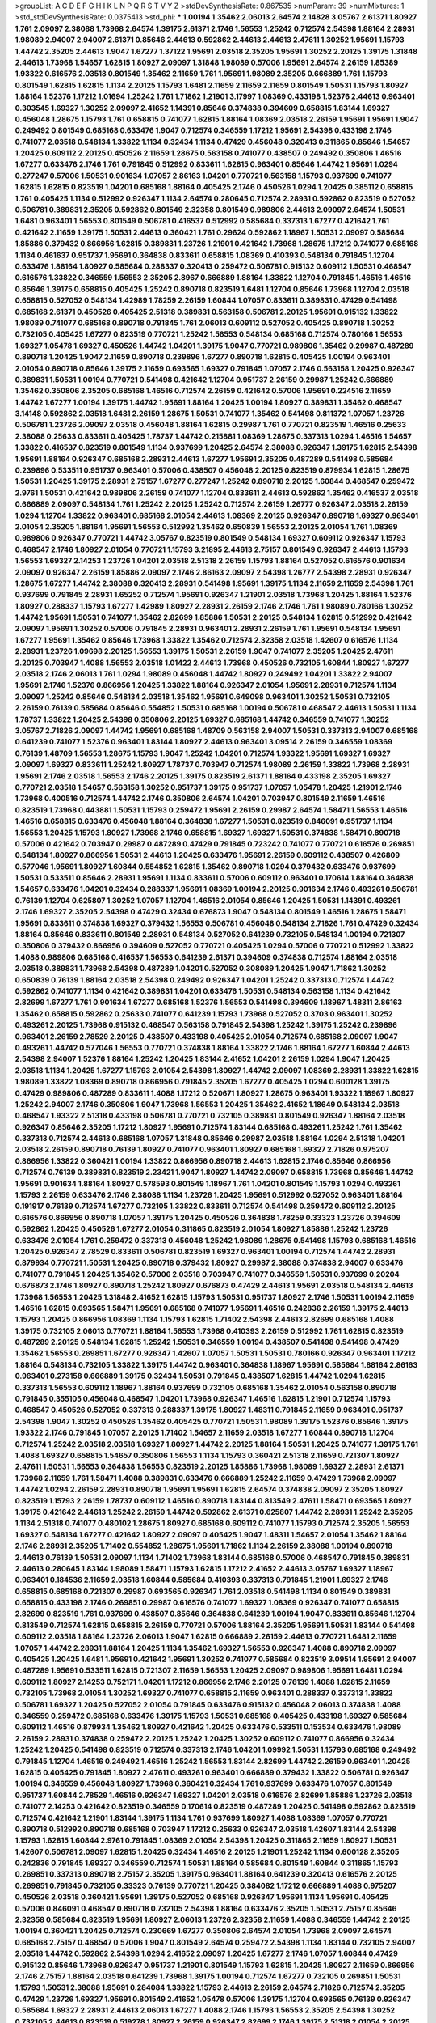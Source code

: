 >groupList:
A C D E F G H I K L
N P Q R S T V Y Z 
>stdDevSynthesisRate:
0.867535 
>numParam:
39
>numMixtures:
1
>std_stdDevSynthesisRate:
0.0375413
>std_phi:
***
1.00194 1.35462 2.06013 2.64574 2.14828 3.05767 2.61371 1.80927 1.761 2.09097
2.38088 1.73968 2.64574 1.39175 2.61371 2.1746 1.56553 1.25242 0.712574 2.54398
1.88164 2.28931 1.98089 2.94007 2.94007 2.61371 0.85646 2.44613 0.592862 2.44613
2.44613 2.47611 1.30252 1.95691 1.15793 1.44742 2.35205 2.44613 1.9047 1.67277
1.37122 1.95691 2.03518 2.35205 1.95691 1.30252 2.20125 1.39175 1.31848 2.44613
1.73968 1.54657 1.62815 1.80927 2.09097 1.31848 1.98089 0.57006 1.95691 2.64574
2.26159 1.85389 1.93322 0.616576 2.03518 0.801549 1.35462 2.11659 1.761 1.95691
1.98089 2.35205 0.666889 1.761 1.15793 0.801549 1.62815 1.62815 1.1134 2.20125
1.15793 1.6481 2.11659 2.11659 2.11659 0.801549 1.50531 1.15793 1.80927 1.88164
1.52376 1.17212 1.01694 1.25242 1.761 1.71862 1.21901 3.17997 1.08369 0.433198
1.52376 2.44613 0.963401 0.303545 1.69327 1.30252 2.09097 2.41652 1.14391 0.85646
0.374838 0.394609 0.658815 1.83144 1.69327 0.456048 1.28675 1.15793 1.761 0.658815
0.741077 1.62815 1.88164 1.08369 2.03518 2.26159 1.95691 1.95691 1.9047 0.249492
0.801549 0.685168 0.633476 1.9047 0.712574 0.346559 1.17212 1.95691 2.54398 0.433198
2.1746 0.741077 2.03518 0.548134 1.33822 1.1134 0.32434 1.1134 0.47429 0.456048
0.320413 0.311865 0.85646 1.54657 1.20425 0.609112 2.20125 0.450526 2.11659 1.28675
0.563158 0.741077 0.438507 0.249492 0.350806 1.46516 1.67277 0.633476 2.1746 1.761
0.791845 0.512992 0.833611 1.62815 0.963401 0.85646 1.44742 1.95691 1.0294 0.277247
0.57006 1.50531 0.901634 1.07057 2.86163 1.04201 0.770721 0.563158 1.15793 0.937699
0.741077 1.62815 1.62815 0.823519 1.04201 0.685168 1.88164 0.405425 2.1746 0.450526
1.0294 1.20425 0.385112 0.658815 1.761 0.405425 1.1134 0.512992 0.926347 1.1134
2.64574 0.280645 0.712574 2.28931 0.592862 0.823519 0.527052 0.506781 0.389831 2.35205
0.592862 0.801549 2.32358 0.801549 0.989806 2.44613 2.09097 2.64574 1.50531 1.6481
0.963401 1.56553 0.801549 0.506781 0.416537 0.512992 0.585684 0.337313 1.67277 0.421642
1.761 0.421642 2.11659 1.39175 1.50531 2.44613 0.360421 1.761 0.29624 0.592862
1.18967 1.50531 2.09097 0.585684 1.85886 0.379432 0.866956 1.62815 0.389831 1.23726
1.21901 0.421642 1.73968 1.28675 1.17212 0.741077 0.685168 1.1134 0.461637 0.951737
1.95691 0.364838 0.833611 0.658815 1.08369 0.410393 0.548134 0.791845 1.12704 0.633476
1.88164 1.80927 0.585684 0.288337 0.320413 0.259472 0.506781 0.915132 0.609112 1.50531
0.468547 0.616576 1.33822 0.346559 1.56553 2.35205 2.8967 0.666889 1.88164 1.33822
1.12704 0.791845 1.46516 1.46516 0.85646 1.39175 0.658815 0.405425 1.25242 0.890718
0.823519 1.6481 1.12704 0.85646 1.73968 1.12704 2.03518 0.658815 0.527052 0.548134
1.42989 1.78259 2.26159 1.60844 1.07057 0.833611 0.389831 0.47429 0.541498 0.685168
2.61371 0.450526 0.405425 2.51318 0.389831 0.563158 0.506781 2.20125 1.95691 0.915132
1.33822 1.98089 0.741077 0.685168 0.890718 0.791845 1.761 2.06013 0.609112 0.527052
0.405425 0.890718 1.30252 0.732105 0.405425 1.67277 0.823519 0.770721 1.25242 1.56553
0.548134 0.685168 0.712574 0.780166 1.56553 1.69327 1.05478 1.69327 0.450526 1.44742
1.04201 1.39175 1.9047 0.770721 0.989806 1.35462 0.29987 0.487289 0.890718 1.20425
1.9047 2.11659 0.890718 0.239896 1.67277 0.890718 1.62815 0.405425 1.00194 0.963401
2.01054 0.890718 0.85646 1.39175 2.11659 0.693565 1.69327 0.791845 1.07057 2.1746
0.563158 1.20425 0.926347 0.389831 1.50531 1.00194 0.770721 0.541498 0.421642 1.12704
0.951737 2.26159 0.29987 1.25242 0.666889 1.35462 0.350806 2.35205 0.685168 1.46516
0.712574 2.26159 0.421642 0.57006 1.95691 0.224516 2.11659 1.44742 1.67277 1.00194
1.39175 1.44742 1.95691 1.88164 1.20425 1.00194 1.80927 0.389831 1.35462 0.468547
3.14148 0.592862 2.03518 1.6481 2.26159 1.28675 1.50531 0.741077 1.35462 0.541498
0.811372 1.07057 1.23726 0.506781 1.23726 2.09097 2.03518 0.456048 1.88164 1.62815
0.29987 1.761 0.770721 0.823519 1.46516 0.25633 2.38088 0.25633 0.833611 0.405425
1.78737 1.44742 0.215881 1.08369 1.28675 0.337313 1.0294 1.46516 1.54657 1.33822
0.416537 0.823519 0.801549 1.1134 0.937699 1.20425 2.64574 2.38088 0.926347 1.39175
1.62815 2.54398 1.95691 1.88164 0.926347 0.685168 2.28931 2.44613 1.67277 1.95691
2.35205 0.487289 0.541498 0.585684 0.239896 0.533511 0.951737 0.963401 0.57006 0.438507
0.456048 2.20125 0.823519 0.879934 1.62815 1.28675 1.50531 1.20425 1.39175 2.28931
2.75157 1.67277 0.277247 1.25242 0.890718 2.20125 1.60844 0.468547 0.259472 2.9761
1.50531 0.421642 0.989806 2.26159 0.741077 1.12704 0.833611 2.44613 0.592862 1.35462
0.416537 2.03518 0.666889 2.09097 0.548134 1.761 1.25242 2.20125 1.25242 0.712574
2.26159 1.26777 0.926347 2.03518 2.26159 1.0294 1.12704 1.33822 0.963401 0.685168
2.01054 2.44613 1.08369 2.20125 0.926347 0.890718 1.69327 0.963401 2.01054 2.35205
1.88164 1.95691 1.56553 0.512992 1.35462 0.650839 1.56553 2.20125 2.01054 1.761
1.08369 0.989806 0.926347 0.770721 1.44742 3.05767 0.823519 0.801549 0.548134 1.69327
0.609112 0.926347 1.15793 0.468547 2.1746 1.80927 2.01054 0.770721 1.15793 3.21895
2.44613 2.75157 0.801549 0.926347 2.44613 1.15793 1.56553 1.69327 2.14253 1.23726
1.04201 2.03518 2.51318 2.26159 1.15793 1.88164 0.527052 0.616576 0.901634 2.09097
0.926347 2.26159 1.85886 2.09097 2.1746 2.86163 2.09097 2.54398 1.26777 2.54398
2.28931 0.926347 1.28675 1.67277 1.44742 2.38088 0.320413 2.28931 0.541498 1.95691
1.39175 1.1134 2.11659 2.11659 2.54398 1.761 0.937699 0.791845 2.28931 1.65252
0.712574 1.95691 0.926347 1.21901 2.03518 1.73968 1.20425 1.88164 1.52376 1.80927
0.288337 1.15793 1.67277 1.42989 1.80927 2.28931 2.26159 2.1746 2.1746 1.761
1.98089 0.780166 1.30252 1.44742 1.95691 1.50531 0.741077 1.35462 2.82699 1.85886
1.50531 2.20125 0.548134 1.62815 0.512992 0.421642 2.09097 1.95691 1.30252 0.57006
0.791845 2.28931 0.963401 2.28931 2.26159 1.761 1.95691 0.548134 1.95691 1.67277
1.95691 1.35462 0.85646 1.73968 1.33822 1.35462 0.712574 2.32358 2.03518 1.42607
0.616576 1.1134 2.28931 1.23726 1.09698 2.20125 1.56553 1.39175 1.50531 2.26159
1.9047 0.741077 2.35205 1.20425 2.47611 2.20125 0.703947 1.4088 1.56553 2.03518
1.01422 2.44613 1.73968 0.450526 0.732105 1.60844 1.80927 1.67277 2.03518 2.1746
2.06013 1.761 1.0294 1.98089 0.456048 1.44742 1.80927 0.249492 1.04201 1.33822
2.94007 1.95691 2.1746 1.52376 0.866956 1.20425 1.33822 1.88164 0.926347 2.01054
1.95691 2.28931 0.712574 1.1134 2.09097 1.25242 0.85646 0.548134 2.03518 1.35462
1.95691 0.649098 0.963401 1.30252 1.50531 0.732105 2.26159 0.76139 0.585684 0.85646
0.554852 1.50531 0.685168 1.00194 0.506781 0.468547 2.44613 1.50531 1.1134 1.78737
1.33822 1.20425 2.54398 0.350806 2.20125 1.69327 0.685168 1.44742 0.346559 0.741077
1.30252 3.05767 2.71826 2.09097 1.44742 1.95691 0.685168 1.48709 0.563158 2.94007
1.50531 0.337313 2.94007 0.685168 0.641239 0.741077 1.52376 0.963401 1.83144 1.80927
2.44613 0.963401 3.09514 2.26159 0.346559 1.08369 0.76139 1.48709 1.56553 1.28675
1.15793 1.9047 1.25242 1.04201 0.712574 1.93322 1.95691 1.69327 1.69327 2.09097
1.69327 0.833611 1.25242 1.80927 1.78737 0.703947 0.712574 1.98089 2.26159 1.33822
1.73968 2.28931 1.95691 2.1746 2.03518 1.56553 2.1746 2.20125 1.39175 0.823519
2.61371 1.88164 0.433198 2.35205 1.69327 0.770721 2.03518 1.54657 0.563158 1.30252
0.951737 1.39175 0.951737 1.07057 1.05478 1.20425 1.21901 2.1746 1.73968 0.400516
0.712574 1.44742 2.1746 0.350806 2.64574 1.04201 0.703947 0.801549 2.11659 1.46516
0.823519 1.73968 0.443881 1.50531 1.15793 0.259472 1.95691 2.26159 0.29987 2.64574
1.58471 1.56553 1.46516 1.46516 0.658815 0.633476 0.456048 1.88164 0.364838 1.67277
1.50531 0.823519 0.846091 0.951737 1.1134 1.56553 1.20425 1.15793 1.80927 1.73968
2.1746 0.658815 1.69327 1.69327 1.50531 0.374838 1.58471 0.890718 0.57006 0.421642
0.703947 0.29987 0.487289 0.47429 0.791845 0.723242 0.741077 0.770721 0.616576 0.269851
0.548134 1.80927 0.866956 1.50531 2.44613 1.20425 0.633476 1.95691 2.26159 0.609112
0.438507 0.426809 0.577046 1.95691 1.80927 1.60844 0.554852 1.62815 1.35462 0.890718
1.0294 0.379432 0.633476 0.937699 1.50531 0.533511 0.85646 2.28931 1.95691 1.1134
0.833611 0.57006 0.609112 0.963401 0.170614 1.88164 0.364838 1.54657 0.633476 1.04201
0.32434 0.288337 1.95691 1.08369 1.00194 2.20125 0.901634 2.1746 0.493261 0.506781
0.76139 1.12704 0.625807 1.30252 1.07057 1.12704 1.46516 2.01054 0.85646 1.20425
1.50531 1.14391 0.493261 2.1746 1.69327 2.35205 2.54398 0.47429 0.32434 0.676873
1.9047 0.548134 0.801549 1.46516 1.28675 1.58471 1.95691 0.833611 0.374838 1.69327
0.379432 1.56553 0.506781 0.456048 0.548134 2.71826 1.761 0.47429 0.32434 1.88164
0.85646 0.833611 0.801549 2.28931 0.548134 0.527052 0.641239 0.732105 0.548134 1.00194
0.721307 0.350806 0.379432 0.866956 0.394609 0.527052 0.770721 0.405425 1.0294 0.57006
0.770721 0.512992 1.33822 1.4088 0.989806 0.685168 0.416537 1.56553 0.641239 2.61371
0.394609 0.374838 0.712574 1.88164 2.03518 2.03518 0.389831 1.73968 2.54398 0.487289
1.04201 0.527052 0.308089 1.20425 1.9047 1.71862 1.30252 0.650839 0.76139 1.88164
2.03518 2.54398 0.249492 0.926347 1.04201 1.25242 0.337313 0.712574 1.44742 0.592862
0.741077 1.1134 0.421642 0.389831 1.04201 0.633476 1.50531 0.548134 0.563158 1.1134
0.421642 2.82699 1.67277 1.761 0.901634 1.67277 0.685168 1.52376 1.56553 0.541498
0.394609 1.18967 1.48311 2.86163 1.35462 0.658815 0.592862 0.25633 0.741077 0.641239
1.15793 1.73968 0.527052 0.3703 0.963401 1.30252 0.493261 2.20125 1.73968 0.915132
0.468547 0.563158 0.791845 2.54398 1.25242 1.39175 1.25242 0.239896 0.963401 2.26159
2.78529 2.20125 0.438507 0.433198 0.405425 2.01054 0.712574 0.685168 2.09097 1.9047
0.493261 1.44742 0.577046 1.56553 0.770721 0.374838 1.88164 1.33822 2.1746 1.88164
1.67277 1.60844 2.44613 2.54398 2.94007 1.52376 1.88164 1.25242 1.20425 1.83144
2.41652 1.04201 2.26159 1.0294 1.9047 1.20425 2.03518 1.1134 1.20425 1.67277
1.15793 2.01054 2.54398 1.80927 1.44742 2.09097 1.08369 2.28931 1.33822 1.62815
1.98089 1.33822 1.08369 0.890718 0.866956 0.791845 2.35205 1.67277 0.405425 1.0294
0.600128 1.39175 0.47429 0.989806 0.487289 0.833611 1.4088 1.17212 0.520671 1.80927
1.28675 0.963401 1.93322 1.18967 1.80927 1.25242 2.94007 2.1746 0.350806 1.9047
1.73968 1.56553 1.20425 1.35462 2.41652 1.18649 0.548134 2.03518 0.468547 1.93322
2.51318 0.433198 0.506781 0.770721 0.732105 0.389831 0.801549 0.926347 1.88164 2.03518
0.926347 0.85646 2.35205 1.17212 1.80927 1.95691 0.712574 1.83144 0.685168 0.493261
1.25242 1.761 1.35462 0.337313 0.712574 2.44613 0.685168 1.07057 1.31848 0.85646
0.29987 2.03518 1.88164 1.0294 2.51318 1.04201 2.03518 2.26159 0.890718 0.76139
1.80927 0.741077 0.963401 1.80927 0.685168 1.69327 2.71826 0.975207 0.866956 1.33822
0.360421 1.00194 1.33822 0.866956 0.890718 2.44613 1.62815 2.1746 0.85646 0.866956
0.712574 0.76139 0.389831 0.823519 2.23421 1.9047 1.80927 1.44742 2.09097 0.658815
1.73968 0.85646 1.44742 1.95691 0.901634 1.88164 1.80927 0.578593 0.801549 1.18967
1.761 1.04201 0.801549 1.15793 1.0294 0.493261 1.15793 2.26159 0.633476 2.1746
2.38088 1.1134 1.23726 1.20425 1.95691 0.512992 0.527052 0.963401 1.88164 0.191917
0.76139 0.712574 1.67277 0.732105 1.33822 0.833611 0.712574 0.541498 0.259472 0.609112
2.20125 0.616576 0.866956 0.890718 1.07057 1.39175 1.20425 0.450526 0.364838 1.78259
0.33323 1.23726 0.394609 0.592862 1.20425 0.450526 1.67277 2.01054 0.311865 0.823519
2.01054 1.80927 1.85886 1.25242 1.23726 0.633476 2.01054 1.761 0.259472 0.337313
0.456048 1.25242 1.98089 1.28675 0.541498 1.15793 0.685168 1.46516 1.20425 0.926347
2.78529 0.833611 0.506781 0.823519 1.69327 0.963401 1.00194 0.712574 1.44742 2.28931
0.879934 0.770721 1.50531 1.20425 0.890718 0.379432 1.80927 0.29987 2.38088 0.374838
2.94007 0.633476 0.741077 0.791845 1.20425 1.35462 0.57006 2.03518 0.703947 0.741077
0.346559 1.50531 0.937699 0.20204 0.676873 2.1746 1.80927 0.890718 1.25242 1.80927
0.676873 0.47429 2.44613 1.95691 2.03518 0.548134 2.44613 1.73968 1.56553 1.20425
1.31848 2.41652 1.62815 1.15793 1.50531 0.951737 1.80927 2.1746 1.50531 1.00194
2.11659 1.46516 1.62815 0.693565 1.58471 1.95691 0.685168 0.741077 1.95691 1.46516
0.242836 2.26159 1.39175 2.44613 1.15793 1.20425 0.866956 1.08369 1.1134 1.15793
1.62815 1.71402 2.54398 2.44613 2.82699 0.685168 1.4088 1.39175 0.732105 2.06013
0.770721 1.88164 1.56553 1.73968 0.410393 2.26159 0.512992 1.761 1.62815 0.823519
0.487289 2.20125 0.548134 1.62815 1.25242 1.50531 0.346559 1.00194 0.438507 0.541498
0.541498 0.47429 1.35462 1.56553 0.269851 1.67277 0.926347 1.42607 1.07057 1.50531
1.50531 0.780166 0.926347 0.963401 1.17212 1.88164 0.548134 0.732105 1.33822 1.39175
1.44742 0.963401 0.364838 1.18967 1.95691 0.585684 1.88164 2.86163 0.963401 0.273158
0.666889 1.39175 0.32434 1.50531 0.791845 0.438507 1.62815 1.44742 1.0294 1.62815
0.337313 1.56553 0.609112 1.18967 1.88164 0.937699 0.732105 0.685168 1.35462 2.01054
0.563158 0.890718 0.791845 0.355105 0.456048 0.468547 1.04201 1.73968 0.926347 1.46516
1.62815 1.21901 0.712574 1.15793 0.468547 0.450526 0.527052 0.337313 0.288337 1.39175
1.80927 1.48311 0.791845 2.11659 0.963401 0.951737 2.54398 1.9047 1.30252 0.450526
1.35462 0.405425 0.770721 1.50531 1.98089 1.39175 1.52376 0.85646 1.39175 1.93322
2.1746 0.791845 1.07057 2.20125 1.71402 1.54657 2.11659 2.03518 1.67277 1.60844
0.890718 1.12704 0.712574 1.25242 2.03518 2.03518 1.69327 1.80927 1.44742 2.20125
1.88164 1.50531 1.20425 0.741077 1.39175 1.761 1.4088 1.69327 0.658815 1.54657
0.350806 1.56553 1.1134 1.15793 0.360421 2.51318 2.11659 0.721307 1.80927 2.47611
1.50531 1.56553 0.364838 1.56553 0.823519 2.20125 1.85886 1.73968 1.98089 1.69327
2.28931 2.61371 1.73968 2.11659 1.761 1.58471 1.4088 0.389831 0.633476 0.666889
1.25242 2.11659 0.47429 1.73968 2.09097 1.44742 1.0294 2.26159 2.28931 0.890718
1.95691 1.95691 1.62815 2.64574 0.374838 2.09097 2.35205 1.80927 0.823519 1.15793
2.26159 1.78737 0.609112 1.46516 0.890718 1.83144 0.813549 2.47611 1.58471 0.693565
1.80927 1.39175 0.421642 2.44613 1.25242 2.26159 1.44742 0.592862 2.61371 0.625807
1.44742 2.28931 1.25242 2.35205 1.1134 2.51318 0.741077 0.480102 1.28675 1.80927
0.685168 0.609112 0.741077 1.15793 0.712574 2.35205 1.56553 1.69327 0.548134 1.67277
0.421642 1.80927 2.09097 0.405425 1.9047 1.48311 1.54657 2.01054 1.35462 1.88164
2.1746 2.28931 2.35205 1.71402 0.554852 1.28675 1.95691 1.71862 1.1134 2.26159
2.38088 1.00194 0.890718 2.44613 0.76139 1.50531 2.09097 1.1134 1.71402 1.73968
1.83144 0.685168 0.57006 0.468547 0.791845 0.389831 2.44613 0.280645 1.83144 1.98089
1.58471 1.15793 1.62815 1.17212 2.41652 2.44613 3.05767 1.69327 1.18967 0.963401
0.184536 2.11659 2.03518 1.60844 0.585684 0.410393 0.337313 0.791845 1.21901 1.69327
2.1746 0.658815 0.685168 0.721307 0.29987 0.693565 0.926347 1.761 2.03518 0.541498
1.1134 0.801549 0.389831 0.658815 0.433198 2.1746 0.269851 0.29987 0.616576 0.741077
1.69327 1.08369 0.926347 0.741077 0.658815 2.82699 0.823519 1.761 0.937699 0.438507
0.85646 0.364838 0.641239 1.00194 1.9047 0.833611 0.85646 1.12704 0.813549 0.712574
1.62815 0.658815 2.26159 0.770721 0.57006 1.88164 2.35205 1.95691 1.50531 1.83144
0.541498 0.609112 2.03518 1.88164 1.23726 2.06013 1.9047 1.62815 0.666889 2.26159
2.44613 0.770721 1.6481 2.11659 1.07057 1.44742 2.28931 1.88164 1.20425 1.1134
1.35462 1.69327 1.56553 0.926347 1.4088 0.890718 2.09097 0.405425 1.20425 1.6481
1.95691 0.421642 1.95691 1.30252 0.741077 0.585684 0.823519 3.09514 1.95691 2.94007
0.487289 1.95691 0.533511 1.62815 0.721307 2.11659 1.56553 1.20425 2.09097 0.989806
1.95691 1.6481 1.0294 0.609112 1.80927 2.14253 0.752171 1.04201 1.17212 0.866956
2.1746 2.20125 0.76139 1.4088 1.62815 2.11659 0.732105 1.73968 2.01054 1.30252
1.69327 0.741077 0.658815 2.11659 0.963401 0.288337 0.337313 1.33822 0.506781 1.69327
1.20425 0.527052 2.01054 0.791845 0.633476 0.915132 0.456048 2.06013 0.374838 1.4088
0.346559 0.259472 0.685168 0.633476 1.39175 1.15793 1.50531 0.685168 0.405425 0.433198
1.69327 0.585684 0.609112 1.46516 0.879934 1.35462 1.80927 0.421642 1.20425 0.633476
0.533511 0.153534 0.633476 1.98089 2.26159 2.28931 0.374838 0.259472 2.20125 1.25242
1.20425 1.30252 0.609112 0.741077 0.866956 0.32434 1.25242 1.20425 0.541498 0.823519
0.712574 0.337313 2.1746 1.04201 1.09992 1.50531 1.15793 0.685168 0.249492 0.791845
1.12704 1.46516 0.249492 1.46516 1.25242 1.56553 1.83144 2.82699 1.44742 2.26159
0.963401 1.20425 1.62815 0.405425 0.791845 1.80927 2.47611 0.493261 0.963401 0.666889
0.379432 1.33822 0.506781 0.926347 1.00194 0.346559 0.456048 1.80927 1.73968 0.360421
0.32434 1.761 0.937699 0.633476 1.07057 0.801549 0.951737 1.60844 2.78529 1.46516
0.926347 1.69327 1.04201 2.03518 0.616576 2.82699 1.85886 1.23726 2.03518 0.741077
2.14253 0.421642 0.823519 0.346559 0.170614 0.823519 0.487289 1.20425 0.541498 0.592862
0.823519 0.712574 0.421642 1.21901 1.83144 1.39175 1.1134 1.761 0.937699 1.80927
1.4088 1.08369 1.07057 0.770721 0.890718 0.512992 0.890718 0.685168 0.703947 1.17212
0.25633 0.926347 2.03518 1.42607 1.83144 2.54398 1.15793 1.62815 1.60844 2.9761
0.791845 1.08369 2.01054 2.54398 1.20425 0.311865 2.11659 1.80927 1.50531 1.42607
0.506781 2.09097 1.62815 1.20425 0.32434 1.46516 2.20125 1.21901 1.25242 1.1134
0.600128 2.35205 0.242836 0.791845 1.69327 0.346559 0.712574 1.50531 1.88164 0.585684
0.801549 1.60844 0.311865 1.15793 0.269851 0.337313 0.890718 2.75157 2.35205 1.39175
0.963401 1.88164 0.641239 0.320413 0.616576 2.20125 0.269851 0.791845 0.732105 0.33323
0.76139 0.770721 1.20425 0.384082 1.17212 0.666889 1.4088 0.975207 0.450526 2.03518
0.360421 1.95691 1.39175 0.527052 0.685168 0.926347 1.95691 1.1134 1.95691 0.405425
0.57006 0.846091 0.468547 0.890718 0.732105 2.54398 1.88164 0.633476 2.35205 1.50531
2.75157 0.85646 2.32358 0.585684 0.823519 1.95691 1.80927 2.06013 1.23726 2.32358
2.11659 1.4088 0.346559 1.44742 2.20125 1.00194 0.360421 1.20425 0.712574 0.230669
1.67277 0.350806 2.64574 2.01054 1.73968 2.09097 2.64574 0.685168 2.75157 0.468547
0.57006 1.9047 0.801549 2.64574 0.259472 2.54398 1.1134 1.83144 0.732105 2.94007
2.03518 1.44742 0.592862 2.54398 1.0294 2.41652 2.09097 1.20425 1.67277 2.1746
1.07057 1.60844 0.47429 0.915132 0.85646 1.73968 0.926347 0.951737 1.21901 0.801549
1.15793 1.62815 1.20425 1.80927 2.11659 0.866956 2.1746 2.75157 1.88164 2.03518
0.641239 1.73968 1.39175 1.00194 0.712574 1.67277 0.732105 0.269851 1.50531 1.15793
1.50531 2.38088 1.95691 0.284084 1.33822 1.15793 2.44613 2.26159 2.64574 2.71826
0.712574 2.35205 0.47429 1.23726 1.69327 1.95691 0.801549 2.41652 1.05478 0.57006
1.39175 1.12704 0.693565 0.76139 0.926347 0.585684 1.69327 2.28931 2.44613 2.06013
1.67277 1.4088 2.1746 1.15793 1.56553 2.35205 2.54398 1.30252 0.732105 2.44613
0.823519 0.519278 1.80927 2.26159 0.926347 2.82699 2.1746 1.39175 2.51318 2.01054
2.20125 0.527052 2.11659 1.73968 1.33822 1.761 1.12704 2.09097 1.33822 1.07057
1.88164 1.80927 2.01054 2.26159 0.741077 1.12704 0.85646 2.94007 1.4088 1.67277
0.541498 0.963401 1.54657 2.71826 1.52376 1.67277 1.25242 1.04201 1.67277 0.592862
2.11659 1.67277 0.741077 0.685168 0.641239 0.456048 0.732105 0.770721 0.405425 1.17212
0.3703 2.03518 1.07057 0.379432 1.62815 1.15793 1.35462 0.989806 0.355105 0.350806
0.609112 0.29987 0.658815 0.533511 1.62815 2.64574 0.389831 0.416537 0.732105 0.693565
0.770721 1.98089 0.364838 0.421642 0.410393 0.732105 0.770721 0.57006 0.616576 1.00194
0.676873 2.03518 1.62815 0.350806 2.14253 1.56553 0.85646 1.88164 0.890718 0.33323
0.823519 1.20425 0.926347 2.1746 1.33822 2.06013 0.915132 1.44742 1.80927 1.52376
2.54398 0.951737 1.56553 2.64574 1.04201 2.61371 1.28675 0.741077 0.650839 1.25242
1.28675 2.58206 0.823519 1.62815 1.20425 0.563158 2.35205 1.9047 1.39175 0.273158
0.915132 2.35205 0.421642 0.405425 0.823519 1.20425 1.25242 2.54398 0.85646 0.633476
0.554852 0.770721 0.616576 0.685168 0.963401 1.33822 2.1746 2.54398 2.47611 2.1746
0.438507 0.493261 0.741077 1.44742 1.21901 0.394609 0.433198 0.346559 0.456048 0.989806
0.989806 0.592862 0.658815 1.35462 0.609112 1.73968 1.42989 0.901634 1.50531 0.210121
1.15793 1.44742 0.548134 2.01054 1.95691 1.52376 2.09097 0.533511 0.901634 0.616576
1.95691 0.823519 1.39175 0.741077 1.62815 1.56553 2.01054 2.01054 0.527052 1.73968
1.15793 1.30252 2.03518 1.18967 2.01054 2.11659 2.11659 2.38088 0.963401 1.83144
1.761 0.277247 0.866956 1.69327 1.17212 0.676873 0.85646 2.11659 1.28675 1.80927
2.44613 0.658815 2.03518 1.25242 1.15793 1.83144 1.67277 0.926347 1.88164 1.52376
0.379432 1.88164 1.30252 2.26159 1.88164 2.82699 2.28931 2.14253 2.26159 1.44742
1.14391 2.26159 0.374838 0.438507 1.0294 1.69327 1.56553 1.50531 2.11659 2.26159
0.770721 1.67277 1.56553 0.585684 2.20125 0.901634 0.963401 0.879934 0.563158 1.07057
2.64574 1.39175 1.95691 2.26159 0.609112 0.963401 1.4088 1.25242 0.616576 0.741077
1.73968 0.658815 2.20125 2.06013 0.364838 1.52376 2.01054 0.527052 0.833611 1.08369
0.520671 0.926347 0.833611 0.548134 0.801549 1.23726 0.811372 0.750159 0.770721 0.57006
1.08369 0.666889 1.25242 1.17212 1.09698 0.3703 1.761 1.42989 1.9047 0.666889
1.1134 0.389831 0.833611 1.28675 1.80927 1.08369 1.95691 0.533511 0.650839 2.1746
0.791845 1.39175 1.30252 1.20425 0.741077 1.9047 2.26159 0.712574 1.62815 0.421642
2.11659 0.76139 1.95691 2.51318 0.791845 1.08369 1.78259 1.50531 1.01422 1.21901
1.88164 2.11659 0.879934 1.69327 0.337313 0.364838 0.633476 0.963401 0.527052 0.963401
0.633476 0.468547 1.58471 0.616576 1.44742 0.791845 1.25242 0.750159 2.20125 1.80927
2.01054 1.17212 0.527052 2.26159 1.69327 2.28931 2.54398 1.95691 2.03518 0.527052
1.88164 0.633476 1.17212 0.585684 1.15793 1.69327 1.15793 0.592862 1.60844 1.44742
1.73968 1.62815 1.50531 1.95691 1.88164 0.926347 1.95691 0.633476 0.685168 2.11659
1.80927 0.658815 0.57006 1.95691 1.20425 1.15793 1.0294 2.11659 1.12704 1.60844
1.93322 1.56553 1.83144 0.963401 1.67277 1.73968 2.44613 1.04201 0.926347 0.926347
0.438507 0.527052 0.360421 0.433198 1.44742 1.73968 0.450526 0.468547 0.360421 2.38088
0.609112 1.30252 0.633476 1.56553 1.62815 1.20425 1.30252 1.60844 1.0294 1.1134
0.76139 0.641239 1.60844 0.33323 1.88164 0.461637 0.76139 1.80927 0.337313 0.350806
0.350806 1.95691 2.44613 1.50531 2.1746 1.08369 1.69327 0.85646 0.487289 1.93322
1.44742 2.11659 2.1746 1.62815 1.56553 1.46516 0.823519 1.67277 0.712574 0.963401
0.685168 2.35205 2.03518 1.20425 1.30252 1.08369 1.6481 1.25242 0.833611 0.901634
1.52376 1.67277 1.69327 2.44613 1.67277 0.685168 2.09097 0.890718 0.29987 0.400516
0.658815 0.926347 0.421642 2.11659 1.52376 0.633476 0.685168 1.25242 0.609112 0.548134
0.741077 2.20125 0.951737 1.0294 0.641239 0.915132 1.33822 1.95691 0.641239 2.47611
0.585684 2.64574 1.69327 0.541498 1.88164 1.62815 1.52376 3.72012 0.493261 1.80927
0.554852 0.548134 0.770721 0.527052 1.1134 1.52376 1.95691 1.33822 0.801549 1.80927
1.25242 1.95691 0.732105 0.548134 0.421642 2.64574 0.456048 1.44742 0.374838 1.52376
2.20125 0.438507 2.47611 2.11659 1.60844 1.15793 1.33822 2.32358 2.54398 1.95691
2.11659 2.14253 0.741077 2.01054 2.54398 1.46516 2.67816 1.9047 0.879934 0.249492
0.866956 0.259472 2.28931 1.00194 2.11659 2.03518 1.20425 0.76139 1.761 1.80927
2.11659 0.951737 0.389831 0.500645 1.60844 1.50531 2.03518 1.04201 1.48311 2.44613
0.461637 2.23421 0.770721 2.1746 0.405425 1.33822 2.57516 0.76139 1.85886 1.88164
0.770721 0.890718 2.1746 1.14391 1.67277 1.28675 1.58471 1.35462 0.360421 1.56553
1.761 1.30252 2.28931 0.85646 2.51318 0.791845 0.926347 1.25242 1.95691 0.592862
0.770721 1.12704 0.468547 0.823519 0.548134 1.25242 0.592862 1.07057 0.609112 0.616576
1.62815 2.35205 1.04201 1.23726 1.04201 0.487289 1.39175 0.890718 1.62815 1.12704
0.963401 0.468547 1.62815 0.410393 0.47429 0.624133 1.00194 0.456048 0.76139 1.25242
1.62815 2.03518 0.712574 1.00194 0.791845 1.88164 0.732105 0.801549 0.823519 2.61371
1.0294 2.03518 2.11659 1.46516 1.83144 0.712574 0.633476 1.83144 2.06013 1.761
1.6481 1.761 1.26777 2.03518 2.44613 0.221798 1.12704 1.00194 2.35205 1.44742
1.83144 0.360421 1.80927 0.548134 0.548134 0.548134 1.761 2.03518 2.26159 0.548134
2.64574 0.438507 2.26159 2.54398 0.823519 1.23726 0.468547 0.57006 1.73968 1.95691
1.39175 2.35205 1.04201 2.44613 0.890718 0.801549 0.703947 1.28675 0.915132 1.761
1.69327 1.93322 2.09097 1.73968 1.4088 2.28931 2.26159 2.09097 0.554852 0.801549
0.732105 0.456048 2.22823 2.09097 0.592862 1.20425 1.39175 1.1134 0.433198 0.548134
0.592862 0.833611 1.1134 1.56553 1.50531 0.712574 1.20425 0.791845 1.69327 2.14253
1.56553 1.4088 2.35205 0.450526 0.712574 0.269851 1.33822 2.28931 1.00194 1.98089
0.585684 1.69327 1.1134 1.761 1.6481 0.438507 0.823519 1.62815 1.23726 0.389831
0.487289 1.20425 0.389831 1.80927 1.44742 0.85646 0.266584 1.30252 0.438507 1.07057
0.801549 1.58471 0.394609 1.12704 0.450526 0.963401 1.15793 2.26159 2.64574 0.527052
1.20425 1.12704 1.52376 2.35205 2.03518 0.823519 0.666889 2.20125 1.56553 0.926347
0.405425 1.28675 0.915132 0.721307 1.9047 0.76139 1.69327 0.346559 1.04201 0.512992
1.1134 1.35462 1.62815 1.1134 0.951737 0.712574 1.69327 1.15793 2.03518 0.712574
2.94007 2.11659 2.38088 1.98089 0.866956 0.890718 1.95691 1.44742 2.31736 2.75157
1.39175 2.38088 1.33822 2.11659 0.866956 2.20125 1.4088 1.07057 1.83144 1.35462
1.67277 2.50646 0.641239 1.9047 0.926347 1.71402 0.548134 0.57006 1.30252 1.60844
2.94007 1.07057 1.15793 0.85646 1.62815 2.03518 2.26159 0.693565 1.761 1.761
2.9761 2.38088 1.73968 0.989806 1.67277 0.585684 1.12704 0.721307 1.21901 2.20125
2.1746 2.06013 2.28931 2.28931 1.761 1.20425 0.658815 1.39175 2.26159 0.609112
1.88164 2.35205 1.56553 0.676873 2.03518 0.25633 1.26777 0.541498 0.592862 0.890718
0.633476 0.685168 1.93322 2.68535 0.963401 1.56553 0.585684 1.15793 1.80927 1.39175
1.56553 1.67277 1.50531 2.26159 0.963401 1.39175 0.641239 0.685168 0.527052 1.39175
2.54398 1.85886 0.879934 0.915132 1.28675 0.963401 1.4088 1.15793 2.47611 0.926347
1.56553 1.42989 0.32434 1.80927 1.04201 2.28931 1.13007 1.20425 1.28675 2.09097
2.75157 1.93322 1.1134 2.09097 0.249492 1.67277 2.64574 2.11659 2.23421 1.39175
1.0294 1.04201 1.00194 1.25242 0.85646 1.56553 0.405425 1.20425 1.04201 1.56553
2.03518 0.780166 1.69327 2.35205 1.73968 1.62815 0.421642 1.4088 1.08369 1.35462
0.541498 1.88164 1.80927 2.06013 1.62815 0.500645 1.28675 1.95691 0.512992 1.88164
1.4088 0.493261 1.23726 0.915132 0.823519 0.85646 1.73968 1.28675 1.1134 1.33822
0.866956 3.05767 1.78737 2.32358 2.11659 2.09097 0.633476 1.25242 0.563158 1.69327
0.712574 1.07057 0.493261 0.989806 2.44613 0.741077 1.80927 1.00194 0.277247 2.11659
0.616576 0.487289 2.01054 1.56553 1.95691 0.47429 0.450526 0.548134 0.609112 0.732105
0.541498 1.39175 0.548134 0.443881 0.47429 1.23726 1.46516 0.770721 1.1134 1.50531
0.989806 0.823519 0.578593 0.269851 1.50531 1.39175 0.456048 1.0294 0.585684 1.80927
1.48709 2.44613 2.03518 0.963401 0.823519 2.20125 1.761 0.989806 2.61371 0.249492
1.04201 2.64574 1.56553 2.26159 0.311865 2.11659 0.951737 1.56553 2.26159 1.07057
1.20425 0.741077 1.25242 2.44613 2.64574 0.975207 0.577046 1.20425 2.26159 0.57006
2.28931 1.95691 1.1134 3.57704 1.33822 1.20425 0.280645 1.69327 0.207577 1.62815
0.791845 1.95691 1.73968 1.60844 0.866956 1.04201 0.823519 1.73968 1.35462 0.85646
1.67277 2.86163 0.47429 2.28931 2.35205 1.08369 1.33822 2.03518 2.11659 1.07057
1.25242 1.44742 1.28675 2.44613 1.28675 1.62815 1.17212 0.311865 0.741077 0.791845
0.609112 1.1134 0.350806 1.05478 0.791845 0.487289 0.456048 0.616576 2.01054 0.915132
0.741077 1.23726 0.741077 0.364838 0.527052 1.761 1.88164 0.450526 2.03518 1.6481
2.35205 1.18967 1.1134 0.421642 1.39175 1.95691 0.85646 1.50531 1.88164 1.28675
1.60844 1.25242 0.658815 1.30252 1.01422 0.364838 1.07057 1.30252 0.616576 2.44613
1.62815 0.823519 0.833611 0.801549 0.184536 1.28675 0.20204 0.712574 0.703947 1.0294
1.33822 1.15793 1.20425 1.1134 0.791845 1.04201 0.394609 2.26159 0.609112 0.616576
2.1746 1.18967 0.703947 0.592862 1.23726 2.28931 1.30252 0.801549 0.577046 0.616576
0.975207 1.25242 2.57516 2.35205 0.563158 0.685168 1.00194 1.25242 1.04201 0.166062
0.527052 0.750159 0.732105 0.85646 1.62815 0.833611 1.39175 0.512992 0.563158 1.73968
2.86163 0.951737 1.60844 1.95691 1.50531 0.242836 0.527052 2.1746 1.20425 1.4088
0.866956 0.693565 1.83144 0.337313 0.421642 1.52376 0.585684 0.712574 1.95691 1.25242
2.32358 0.433198 0.295447 0.207577 0.277247 1.62815 0.741077 1.07057 1.35462 1.73968
0.355105 1.44742 0.346559 0.866956 0.493261 0.963401 1.44742 2.38088 0.57006 1.88164
1.25242 0.703947 1.88164 1.98089 2.78529 1.54657 2.38088 0.823519 2.14253 1.44742
0.712574 2.14253 1.00194 1.35462 0.450526 0.456048 0.951737 0.609112 0.703947 1.67277
0.259472 1.00194 0.47429 0.937699 0.633476 1.88164 0.533511 1.95691 0.506781 0.890718
0.951737 1.39175 0.350806 0.732105 2.01054 1.33822 1.15793 1.04201 1.23726 0.405425
1.15793 0.374838 1.88164 1.95691 2.03518 1.9047 2.09097 2.94007 0.791845 1.88164
2.35205 0.989806 1.35462 1.25242 2.03518 2.26159 0.364838 1.73968 0.85646 1.95691
1.25242 1.35462 2.47611 1.80927 0.527052 1.31848 0.487289 0.410393 1.9047 1.28675
0.405425 0.548134 0.186797 0.385112 0.468547 0.801549 1.95691 1.00194 1.88164 2.20125
1.88164 1.1134 2.1746 0.741077 1.0294 1.1134 0.554852 0.487289 2.79276 1.25242
0.963401 0.527052 0.633476 1.46516 1.80927 0.548134 1.60844 1.56553 2.94007 1.67277
0.685168 0.926347 1.60844 0.360421 2.11659 1.88164 1.80927 1.14391 1.44742 0.506781
0.633476 2.11659 1.04201 1.15793 0.29987 1.761 1.12704 0.592862 0.609112 0.585684
2.01054 0.741077 1.95691 0.266584 1.44742 0.712574 0.563158 1.1134 0.280645 1.30252
1.69327 1.9047 1.07057 1.80927 1.60844 0.633476 0.890718 0.273158 2.1746 0.741077
1.52376 0.989806 0.400516 1.20425 1.14391 1.17212 0.633476 0.337313 0.866956 1.50531
0.563158 0.47429 1.28675 0.527052 1.54657 0.963401 1.4088 0.520671 0.438507 1.67277
1.15793 1.67277 1.0294 0.693565 1.56553 0.76139 1.07057 1.0294 0.915132 2.32358
0.410393 0.616576 1.69327 1.88164 0.989806 1.56553 0.685168 1.08369 2.03518 0.456048
0.85646 0.57006 0.360421 1.33822 1.18967 1.73968 1.85389 1.95691 1.08369 0.85646
0.693565 1.35462 0.846091 0.29187 0.685168 0.846091 0.85646 0.55634 0.770721 0.625807
0.266584 0.658815 0.450526 0.421642 0.506781 0.433198 0.915132 0.592862 0.926347 0.85646
1.52376 0.616576 2.20125 1.80927 0.963401 2.54398 0.493261 0.280645 0.85646 0.221798
1.83144 1.15793 1.14391 2.03518 0.926347 1.35462 1.85886 1.35462 1.58471 2.09097
1.62815 0.57006 1.50531 1.67277 2.47611 0.527052 0.280645 0.915132 0.926347 0.527052
0.506781 1.30252 1.60844 1.12704 1.73968 0.541498 0.712574 2.09097 0.85646 1.30252
1.31848 2.1746 0.937699 0.823519 0.493261 0.616576 0.641239 1.15793 0.360421 0.770721
1.44742 0.450526 1.33822 0.438507 1.42607 0.548134 0.32434 0.641239 2.03518 0.963401
1.69327 1.60844 1.1134 1.46516 2.26159 0.506781 2.44613 0.703947 0.487289 1.04201
2.03518 1.28675 1.12704 2.71826 1.25242 0.890718 0.641239 0.658815 1.88164 1.62815
1.6481 2.11659 1.80927 0.926347 0.732105 0.360421 0.963401 0.770721 2.20125 1.28675
0.394609 0.350806 1.4088 1.33822 0.926347 0.269851 1.85886 1.15793 1.50531 1.04201
0.741077 1.39175 1.12704 1.9047 2.1746 0.346559 0.685168 0.712574 2.82699 2.54398
3.05767 0.548134 1.85886 0.609112 0.374838 1.52376 0.801549 2.20125 1.67277 1.73968
1.80927 2.44613 0.609112 2.11659 2.09097 0.712574 1.761 0.693565 1.28675 0.541498
2.44613 1.62815 1.62815 1.30252 0.926347 0.374838 0.311865 0.548134 2.11659 2.28931
0.633476 0.791845 1.33822 0.625807 0.770721 1.1134 1.56553 2.11659 0.658815 1.33822
1.39175 1.88164 1.95691 0.32434 0.609112 1.30252 0.963401 1.56553 2.20125 0.915132
1.33822 2.61371 0.227877 2.11659 1.4088 0.548134 1.60844 0.890718 0.915132 1.88164
1.4088 0.389831 1.95691 1.56553 1.30252 0.76139 2.11659 1.761 0.712574 1.25242
0.937699 2.20125 0.410393 1.80927 0.337313 1.39175 0.57006 0.732105 1.44742 0.506781
1.73968 0.963401 2.44613 0.438507 0.770721 1.07057 2.11659 1.62815 1.17212 0.685168
0.963401 1.05478 1.39175 0.487289 0.25633 2.1746 0.693565 1.62815 1.00194 1.20425
0.975207 2.67816 1.62815 1.39175 2.20125 2.54398 1.58471 1.56553 0.609112 1.50531
2.01054 1.00194 1.88164 2.1746 0.685168 1.80927 2.1746 1.12704 1.26777 3.05767
1.761 1.07057 1.62815 1.15793 0.721307 1.17212 1.1134 2.22823 1.9047 2.1746
1.28675 0.85646 1.30252 0.823519 1.62815 1.15793 0.780166 1.18967 1.73968 1.62815
2.28931 2.54398 1.73968 1.18967 1.761 1.20425 1.88164 1.9047 0.658815 0.901634
2.20125 0.548134 1.6481 0.685168 1.30252 0.493261 0.609112 0.360421 0.641239 0.85646
1.39175 1.30252 0.364838 1.25242 0.563158 1.62815 0.791845 2.01054 1.46516 1.04201
2.1746 2.35205 2.44613 2.35205 0.32434 0.269851 0.230669 0.712574 1.35462 1.20425
0.374838 1.69327 1.00194 0.506781 0.311865 1.04201 0.288337 1.62815 1.21901 1.15793
0.468547 2.20125 0.963401 0.350806 0.616576 0.239896 0.456048 1.56553 0.468547 1.08369
0.29187 1.62815 0.609112 0.249492 0.712574 0.533511 0.712574 1.33822 1.35462 1.95691
0.527052 0.609112 0.468547 2.11659 0.975207 0.801549 0.527052 0.801549 2.1746 2.41006
0.346559 2.20125 1.23726 0.421642 1.9047 1.95691 1.44742 0.866956 1.08369 0.592862
1.62815 2.35205 1.88164 1.05478 1.33822 2.26159 0.548134 1.73968 1.69327 2.11659
2.75157 0.750159 1.88164 2.26159 0.389831 2.06013 2.11659 2.44613 0.76139 2.32358
1.39175 1.73968 2.03518 0.989806 1.93322 0.915132 0.416537 1.56553 2.26159 2.35205
1.07057 0.890718 0.616576 0.29187 0.592862 0.527052 1.20425 0.456048 0.712574 1.39175
0.394609 0.937699 1.30252 0.780166 1.93322 1.52376 1.30252 1.761 1.50531 1.08369
0.374838 2.26159 1.08369 0.951737 0.85646 2.06013 1.69327 2.35205 1.95691 1.80927
2.11659 0.337313 1.56553 1.35462 2.11659 0.85646 1.4088 1.00194 1.20425 0.741077
1.20425 0.548134 1.80927 2.71826 2.26159 2.41652 1.25242 1.50531 1.95691 2.28931
0.527052 2.94007 0.85646 1.39175 0.506781 2.28931 0.658815 0.533511 0.890718 1.30252
2.20125 1.80927 0.801549 1.98089 1.98089 1.20425 1.12704 1.50531 1.95691 2.1746
1.39175 1.44742 1.04201 1.0294 1.1134 0.76139 0.926347 2.20125 0.350806 0.32434
2.35205 1.95691 1.95691 1.73968 0.585684 1.33822 1.48709 1.35462 0.712574 0.926347
1.54657 2.01054 0.801549 1.9047 0.548134 1.52376 1.18967 0.170614 0.421642 1.00194
1.761 0.506781 0.823519 2.38088 0.421642 1.73968 2.03518 0.616576 0.843827 0.438507
0.512992 0.506781 1.20425 0.702064 0.658815 0.732105 1.56553 0.732105 1.83144 1.30252
2.11659 1.67277 1.98089 0.658815 2.03518 2.35205 0.616576 2.38088 0.712574 0.989806
1.20425 2.28931 1.15793 0.421642 2.20125 1.30252 1.73968 1.88164 2.09097 0.527052
1.04201 1.98089 0.346559 1.88164 0.741077 1.62815 1.44742 0.685168 1.80927 2.20125
0.693565 2.20125 0.249492 0.685168 0.32434 1.25242 0.833611 0.350806 1.62815 2.01054
1.26777 0.346559 0.901634 1.39175 2.09097 0.76139 1.20425 0.389831 1.69327 2.20125
1.73968 1.88164 1.93322 0.311865 1.93322 0.616576 1.1134 0.311865 0.350806 1.4088
1.33822 1.98089 0.770721 1.88164 0.468547 2.35205 1.69327 1.80927 1.67277 2.44613
1.00194 1.761 0.337313 0.438507 0.48139 0.315687 0.32434 1.15793 1.1134 0.676873
0.770721 1.88164 1.28675 2.41652 0.791845 1.62815 0.57006 0.633476 0.233496 0.770721
0.823519 1.4088 1.07057 1.83144 0.506781 1.1134 0.468547 0.85646 0.915132 1.25242
1.30252 0.901634 1.0294 0.890718 0.592862 2.03518 2.11659 0.315687 0.487289 1.14391
0.633476 1.04201 0.184536 1.4088 1.48709 1.50531 2.09097 0.85646 0.609112 1.69327
1.31848 1.30252 0.364838 0.890718 1.73968 1.56553 1.56553 1.35462 0.585684 1.30252
0.374838 1.09992 0.624133 0.527052 1.0294 1.73968 1.83144 0.633476 1.69327 1.1134
1.25242 0.438507 0.468547 0.866956 0.342363 0.823519 0.676873 0.633476 0.311865 1.44742
0.230669 1.04201 0.288337 0.369309 0.693565 0.741077 1.18967 1.00194 0.890718 0.249492
0.389831 0.676873 0.259472 0.685168 1.12704 0.29987 1.62815 1.00194 0.791845 0.926347
0.443881 0.563158 0.801549 0.712574 0.975207 0.703947 0.360421 0.468547 0.616576 0.548134
1.35462 1.80927 0.770721 0.712574 1.14391 2.38088 1.88164 2.20125 2.03518 0.85646
0.33323 0.712574 1.39175 1.04201 1.39175 2.09097 2.03518 1.39175 0.963401 0.577046
0.527052 0.926347 0.421642 0.926347 0.57006 1.85886 2.1746 2.41652 0.480102 1.23726
1.12704 2.54398 0.712574 0.926347 2.09097 0.76139 1.78737 2.03518 1.88164 0.801549
0.433198 0.487289 0.890718 0.433198 0.937699 1.0294 1.62815 1.56553 1.20425 1.20425
0.926347 0.468547 1.21901 1.98089 3.05767 0.364838 0.633476 1.33822 1.44742 0.741077
0.666889 0.585684 1.12704 0.592862 1.85886 0.609112 1.56553 0.616576 0.342363 0.912684
1.50531 0.963401 0.732105 1.52376 1.15793 1.62815 2.00517 0.29624 0.47429 1.93322
0.633476 1.69327 0.269851 1.80927 1.85886 1.95691 1.88164 2.26159 0.592862 1.46516
1.04201 1.52376 1.761 1.95691 0.57006 0.374838 0.609112 1.33822 1.44742 1.26777
1.62815 0.915132 1.25242 1.56553 0.685168 0.989806 2.44613 0.337313 0.721307 0.487289
0.989806 2.03518 0.592862 1.15793 1.44742 2.11659 1.3749 2.44613 2.61371 1.69327
2.71826 1.67277 1.12704 0.685168 2.20125 1.95691 1.48709 1.69327 1.98089 2.35205
2.57516 1.39175 1.83144 2.14253 0.563158 0.712574 2.44613 2.09097 0.76139 1.50531
2.03518 0.963401 0.890718 0.47429 2.82699 1.46516 0.421642 2.03518 0.585684 2.51318
2.71826 0.85646 2.28931 0.879934 1.88164 1.15793 1.20425 2.03518 2.57516 0.770721
1.71402 1.20425 1.28675 2.28931 1.88164 1.12704 1.07057 1.761 0.609112 0.57006
0.963401 1.80927 1.69327 2.64574 2.64574 1.04201 1.62815 1.17212 2.20125 0.506781
1.39175 2.20125 1.69327 1.62815 0.823519 0.389831 0.963401 2.28931 1.04201 2.11659
1.1134 0.951737 1.95691 2.09097 2.11659 2.44613 1.50531 2.26159 1.0294 2.23421
2.09097 0.901634 0.823519 1.00194 2.20125 0.658815 0.685168 0.554852 2.35205 1.20425
0.616576 0.374838 1.25242 0.926347 2.20125 0.741077 0.548134 1.1134 1.56553 0.364838
1.4088 1.20425 2.38088 1.15793 1.44742 1.4088 1.33822 2.71826 0.609112 0.421642
2.09097 0.506781 1.39175 0.801549 1.1134 1.83144 0.85646 0.741077 0.843827 0.951737
1.98089 2.03518 0.29987 0.450526 2.03518 2.03518 0.791845 1.69327 0.666889 0.548134
0.487289 1.80927 1.1134 0.721307 1.15793 0.592862 1.25242 0.609112 2.03518 0.926347
0.456048 1.30252 0.658815 1.00194 0.926347 1.25242 1.52376 1.95691 1.20425 2.75157
0.963401 1.67277 0.890718 2.03518 1.93322 0.337313 1.56553 0.666889 0.360421 0.487289
1.4088 1.95691 0.506781 0.493261 0.57006 0.433198 0.951737 1.30252 1.88164 0.989806
0.76139 2.03518 0.866956 0.487289 1.73968 0.57006 0.541498 1.4088 0.379432 0.951737
1.98089 0.421642 0.438507 0.616576 0.421642 0.76139 0.548134 1.00194 0.85646 0.989806
2.09097 0.721307 0.641239 0.963401 0.741077 1.04201 0.712574 2.28931 0.468547 0.239896
0.658815 1.98089 1.12704 1.62815 0.741077 1.71402 0.741077 0.394609 0.468547 0.963401
0.712574 2.94007 0.533511 0.823519 1.4088 0.658815 0.592862 2.38088 1.44742 0.890718
1.761 1.25242 0.963401 1.62815 0.963401 1.52376 0.337313 0.801549 1.35462 0.866956
1.39175 1.761 1.18967 0.346559 2.11659 1.73968 1.50531 0.712574 0.890718 1.6481
1.26777 0.890718 0.592862 0.374838 0.609112 1.15793 0.405425 0.641239 0.703947 0.421642
0.350806 0.616576 1.23726 0.585684 1.88164 0.676873 1.761 0.493261 1.33822 1.00194
2.44613 3.26713 1.48709 2.28931 1.04201 1.44742 1.6481 1.85886 1.30252 2.54398
1.08369 1.25242 1.80927 1.69327 0.732105 0.770721 0.512992 2.03518 2.28931 1.95691
0.770721 2.06013 1.761 0.389831 0.791845 2.06013 0.364838 2.71826 0.770721 1.46516
1.80927 2.35205 1.08369 1.56553 1.95691 0.975207 1.4088 0.791845 0.405425 0.712574
0.259472 0.364838 1.67277 1.761 1.08369 1.28331 0.951737 0.712574 1.69327 0.47429
1.35462 0.732105 2.11659 2.09097 0.866956 1.80927 1.50531 1.04201 0.937699 1.60844
2.09097 2.51318 1.0294 1.95691 0.813549 2.75157 0.468547 1.46516 0.770721 2.20125
2.44613 0.685168 0.685168 0.951737 0.676873 1.26777 1.67277 1.15793 1.20425 1.69327
1.20425 1.04201 0.963401 0.641239 1.761 1.46516 1.25242 2.47611 1.20425 1.04201
0.658815 1.56553 0.989806 0.890718 1.20425 2.03518 0.801549 2.03518 1.98089 1.44742
1.00194 0.685168 2.20125 1.35462 0.833611 1.69327 0.346559 2.54398 1.48709 1.56553
2.47611 0.266584 0.527052 0.712574 1.08369 2.11659 0.405425 0.658815 0.266584 0.219112
1.52376 0.554852 0.592862 1.56553 2.11659 1.28675 1.62815 0.346559 1.67277 0.76139
0.926347 0.609112 1.4088 1.20425 1.00194 2.44613 1.73968 0.499306 0.685168 1.00194
0.813549 1.15793 1.54657 1.78259 1.761 0.433198 3.30717 0.207577 2.35205 2.26159
0.548134 0.548134 1.6481 3.30717 1.88164 1.33822 1.42989 1.33822 1.56553 0.600128
2.20125 0.791845 1.56553 0.890718 0.926347 0.456048 1.78259 0.658815 0.374838 0.712574
2.57516 0.405425 0.963401 1.12704 0.890718 1.67277 1.9047 1.0294 1.4088 0.685168
0.685168 0.512992 0.890718 0.633476 1.18967 0.732105 0.801549 0.438507 1.00194 2.28931
0.770721 1.01422 0.846091 0.926347 1.50531 0.308089 1.00194 0.770721 1.18649 0.493261
1.07057 0.926347 1.88164 1.95691 0.506781 2.03518 1.07057 1.4088 2.1746 2.64574
0.890718 1.95691 1.69327 3.26713 2.1746 0.685168 1.20425 1.07057 1.60844 2.44613
1.28675 0.592862 2.11659 1.0294 2.28931 2.28931 1.0294 1.83144 1.20425 0.493261
1.20425 2.1746 0.311865 1.56553 0.379432 2.03518 2.1746 2.44613 1.1134 2.75157
2.35205 0.866956 2.9761 0.963401 2.11659 1.30252 1.20425 1.1134 0.879934 1.33822
0.693565 0.951737 0.741077 2.20125 1.23726 1.69327 1.83144 0.438507 1.80927 2.1746
2.54398 1.25242 1.9047 2.35205 1.08369 0.741077 1.35462 2.28931 0.975207 1.80927
2.09097 0.394609 1.73968 0.712574 1.80927 0.770721 1.56553 2.20125 1.08369 2.26159
0.400516 0.360421 0.846091 2.09097 2.03518 1.30252 2.86163 0.493261 2.09097 1.33822
1.83144 2.44613 1.04201 2.09097 0.963401 1.73968 1.73968 0.616576 0.843827 0.585684
0.685168 0.548134 1.80927 1.3749 0.57006 0.563158 1.88164 1.1134 0.563158 1.07057
1.69327 0.548134 0.438507 0.658815 0.450526 1.56553 1.62815 0.963401 0.712574 0.360421
1.00194 0.926347 0.641239 1.83144 1.88164 1.20425 0.592862 1.25242 1.08369 1.25242
1.52376 1.08369 1.50531 2.23421 1.761 0.823519 1.44742 0.866956 0.658815 2.11659
1.80927 1.46516 0.963401 1.67277 2.35205 1.28675 1.761 1.761 1.12704 1.95691
1.44742 1.46516 2.20125 0.500645 0.741077 1.50531 0.712574 1.80927 2.44613 0.963401
2.28931 0.703947 0.548134 1.95691 0.633476 0.741077 2.35205 1.62815 2.1746 0.533511
1.4088 1.83144 2.09097 1.31848 0.890718 1.44742 1.95691 1.1134 1.88164 1.73968
0.346559 1.62815 1.08369 1.56553 1.44742 0.585684 1.67277 1.60844 1.95691 3.67508
1.80927 1.20425 1.46516 3.05767 0.320413 2.54398 1.08369 0.76139 1.0294 1.35462
2.26159 1.07057 1.07057 0.462875 1.9047 1.35462 1.67277 0.685168 1.761 1.17212
1.30252 0.633476 0.438507 0.585684 2.03518 1.54657 0.303545 2.28931 1.39175 0.712574
0.712574 1.62815 1.88164 1.80927 2.01054 1.58471 1.52376 1.44742 2.47611 2.03518
2.11659 0.337313 1.80927 1.9047 0.712574 1.05478 2.44613 0.609112 0.791845 0.288337
2.26159 0.879934 1.4088 1.35462 1.4088 2.11659 2.26159 2.54398 0.527052 1.62815
1.44742 1.20425 1.00194 2.35205 0.937699 2.54398 2.14253 1.56553 0.563158 0.658815
1.761 0.915132 2.09097 2.11659 0.801549 2.06013 1.60844 0.712574 1.761 1.35462
0.801549 0.433198 0.405425 0.311865 1.83144 0.585684 1.56553 0.416537 0.456048 0.791845
1.60844 1.80927 0.770721 0.641239 2.20125 1.46516 1.56553 1.07057 0.563158 0.633476
0.901634 1.00194 1.17212 1.25242 0.288337 1.08369 1.73968 0.650839 1.88164 1.28675
1.56553 1.04201 2.28931 1.21901 1.25242 1.25242 0.685168 1.69327 0.616576 2.64574
0.433198 1.761 1.46516 1.60844 2.06565 1.15793 0.364838 2.9761 1.67277 1.4088
0.770721 0.823519 2.51318 1.62815 0.76139 2.44613 1.18967 0.609112 1.25242 1.95691
1.80927 0.712574 1.60844 0.533511 1.56553 1.09992 0.487289 1.88164 0.438507 2.1746
2.44613 2.61371 0.379432 0.600128 1.80927 2.44613 0.609112 1.69327 0.712574 0.770721
0.239896 0.879934 1.0294 1.80927 2.35205 0.975207 2.11659 2.26159 0.915132 2.1746
1.44742 2.44613 0.355105 2.11659 0.548134 1.31848 1.21901 1.73968 1.62815 1.88164
1.30252 2.57516 2.78529 0.85646 0.866956 0.963401 0.666889 1.04201 1.08369 0.770721
1.20425 2.54398 1.42989 1.73968 2.26159 1.46516 1.95691 3.17997 2.26159 2.35205
1.0294 1.71862 0.85646 2.47611 1.1134 1.69327 1.761 0.801549 1.56553 1.80927
0.658815 1.35462 2.1746 2.03518 1.15793 0.712574 2.32358 0.405425 1.56553 0.890718
0.548134 2.26159 0.585684 0.963401 1.44742 1.09992 0.182301 0.468547 1.04201 1.35462
0.221798 1.9047 1.15793 0.57006 1.0294 0.438507 0.963401 2.38088 1.12704 1.08369
0.360421 2.75157 2.03518 1.30252 2.11659 1.14391 1.95691 0.85646 0.259472 2.32358
1.00194 0.741077 2.26159 2.03518 0.527052 2.11659 1.44742 1.00194 0.585684 1.15793
2.09097 1.67277 1.00194 1.83144 1.73968 0.940214 1.761 0.288337 0.732105 0.650839
1.62815 0.712574 2.11659 0.288337 2.03518 0.57006 0.641239 1.98089 0.926347 0.76139
0.487289 0.616576 2.01054 2.38088 0.633476 1.28675 1.95691 1.58471 1.1134 2.57516
2.03518 1.14391 0.741077 0.712574 0.85646 1.1134 1.95691 2.38088 1.21901 1.08369
1.95691 1.21901 0.666889 1.80927 0.951737 0.963401 1.56553 1.35462 1.01694 0.770721
0.592862 0.346559 1.6481 0.506781 0.685168 1.93322 0.712574 2.1746 0.641239 2.26159
1.04201 2.11659 1.15793 1.35462 1.3749 1.67277 1.39175 0.456048 1.15793 0.650839
0.487289 1.20425 1.07057 0.533511 0.616576 0.592862 1.25242 0.416537 1.1134 1.20425
1.07057 2.28931 2.03518 2.28931 1.69327 1.50531 1.73968 1.52376 1.83144 1.15793
2.09097 0.527052 2.11659 1.62815 0.801549 0.977823 1.761 1.35462 2.20125 1.88164
0.641239 2.20125 0.658815 1.20425 1.39175 2.11659 0.487289 2.54398 1.50531 1.35462
0.963401 0.823519 2.11659 1.62815 0.280645 2.47611 0.951737 1.69327 1.67277 0.712574
2.26159 0.616576 1.69327 0.500645 1.83144 1.98089 1.6481 1.39175 1.95691 0.989806
1.44742 1.95691 0.633476 1.20425 2.44613 0.512992 0.685168 0.487289 0.823519 0.493261
2.35205 1.67277 1.00194 1.73968 1.46516 0.592862 1.761 0.616576 0.592862 2.03518
0.585684 1.95691 2.35205 2.20125 0.85646 0.833611 2.54398 1.69327 0.951737 2.67816
2.01054 2.26159 0.533511 1.44742 0.585684 0.641239 1.71862 0.890718 0.823519 2.28931
1.33822 0.616576 0.405425 1.28675 1.95691 0.85646 1.60844 0.963401 0.85646 1.00194
1.25242 0.548134 0.85646 1.69327 0.433198 0.389831 0.791845 0.846091 1.761 0.823519
1.71862 0.389831 0.658815 0.438507 0.506781 0.609112 0.770721 0.48139 0.405425 1.761
0.450526 0.585684 0.563158 0.791845 1.20425 0.926347 1.25242 1.56553 0.563158 1.80927
2.51318 0.374838 1.07057 0.915132 0.633476 0.741077 0.592862 2.03518 0.450526 0.658815
0.823519 0.951737 1.83144 2.20125 1.69327 0.280645 1.95691 2.06013 2.35205 2.64574
2.28931 2.54398 0.963401 1.56553 1.80927 2.64574 1.08369 1.69327 1.83144 1.21901
1.62815 2.35205 2.9761 0.791845 0.926347 1.04201 2.35205 0.963401 1.31848 0.926347
1.69327 0.57006 0.915132 0.782258 0.563158 1.9047 2.67816 1.35462 1.83144 2.03518
2.82699 1.14391 0.616576 1.50531 1.44742 1.04201 1.15793 2.64574 2.44613 1.50531
1.60844 0.791845 0.379432 0.770721 1.93322 1.30252 1.28675 2.82699 1.50531 1.46516
1.07057 1.35462 0.548134 1.95691 2.09097 2.26159 1.44742 0.527052 1.15793 1.50531
1.35462 0.890718 0.592862 0.493261 0.166062 0.750159 0.926347 1.50531 1.93322 1.25242
1.73968 0.236992 1.30252 1.98089 2.09097 2.1746 1.88164 0.57006 0.379432 0.29987
1.80927 1.4088 1.88164 0.633476 0.487289 0.833611 0.741077 1.44742 1.50531 0.320413
1.83144 0.780166 0.890718 1.95691 0.592862 0.385112 0.658815 0.650839 0.520671 0.85646
0.770721 2.41652 0.685168 1.73968 0.438507 1.62815 0.76139 0.666889 0.585684 2.20125
1.08369 0.506781 1.07057 2.09097 0.527052 1.69327 2.35205 0.360421 1.1134 0.468547
0.438507 1.12704 0.374838 1.30252 0.346559 0.633476 0.527052 0.360421 0.592862 0.350806
1.60844 1.71402 0.609112 0.487289 1.50531 0.311865 0.801549 1.12704 0.548134 0.506781
1.07057 0.520671 0.866956 0.416537 0.548134 1.39175 0.520671 0.666889 1.44742 0.926347
0.609112 1.00194 1.95691 0.685168 1.0294 1.1134 0.500645 2.26159 1.73968 0.616576
0.269851 2.94007 2.57516 2.94007 2.35205 1.23726 1.46516 1.30252 0.712574 2.09097
1.07057 0.641239 0.732105 0.527052 2.54398 0.520671 0.462875 1.9047 0.879934 0.308089
0.963401 0.47429 1.18967 0.963401 2.03518 2.38088 0.461637 1.39175 1.58471 1.14391
2.9761 2.26159 2.38088 1.95691 2.54398 2.82699 2.03518 1.25242 1.83144 1.39175
1.0294 3.09514 1.93322 1.17212 1.07057 1.69327 2.71826 2.11659 2.11659 1.73968
2.44613 2.28931 0.915132 0.801549 0.360421 0.389831 0.770721 2.1746 1.00194 1.25242
0.57006 1.20425 2.20125 0.32434 2.28931 1.07057 0.350806 0.866956 0.616576 0.350806
1.50531 2.20125 0.712574 2.26159 1.33822 1.25242 1.46516 2.44613 2.11659 3.30717
1.30252 0.823519 1.761 0.389831 0.493261 1.0294 1.46516 0.616576 2.26159 1.58471
1.50531 2.26159 1.69327 2.44613 1.93322 1.88164 0.833611 0.633476 2.26159 1.44742
1.0294 0.47429 0.592862 1.95691 1.69327 1.0294 2.03518 1.56553 1.69327 0.456048
0.890718 0.801549 1.4088 2.00517 1.73968 1.83144 2.64574 1.95691 0.493261 1.01422
0.676873 0.693565 0.563158 0.57006 0.609112 0.963401 0.658815 2.03518 0.500645 0.712574
1.39175 0.433198 1.15793 0.741077 0.487289 0.616576 0.721307 0.416537 0.791845 2.94007
0.506781 0.963401 1.35462 0.641239 0.360421 0.703947 0.989806 1.39175 0.328315 2.26159
1.44742 1.69327 1.62815 0.732105 0.658815 0.926347 0.963401 0.791845 1.07057 0.85646
1.95691 1.28675 0.890718 1.25242 0.879934 1.80927 1.26777 1.56553 0.915132 0.890718
0.253227 0.311865 1.23726 0.563158 1.56553 0.346559 2.82699 0.741077 0.563158 1.62815
1.15793 0.541498 0.712574 0.712574 1.20425 0.890718 1.20425 1.71402 2.20125 0.658815
0.951737 0.685168 0.592862 0.926347 0.963401 2.54398 2.11659 0.721307 1.67277 0.609112
0.57006 1.42989 0.890718 0.487289 1.20425 0.433198 0.801549 0.975207 1.44742 0.421642
1.73968 1.4088 1.50531 1.28675 1.44742 1.56553 1.01694 1.56553 1.07057 2.11659
1.50531 1.62815 0.394609 1.761 0.801549 2.32358 0.890718 1.15793 1.62815 0.741077
2.09097 1.6481 1.95691 2.35205 2.47611 0.493261 0.350806 0.85646 0.527052 0.585684
0.989806 1.33822 1.33822 1.56553 0.823519 0.712574 2.1746 1.4088 2.01054 0.926347
1.46516 0.548134 0.433198 1.35462 0.548134 0.563158 1.54657 0.174821 0.426809 2.20125
1.62815 1.26777 0.548134 2.61371 1.20425 1.80927 0.693565 0.520671 0.890718 1.33822
0.57006 0.592862 0.493261 2.38088 1.44742 1.54657 1.62815 1.1134 0.506781 2.44613
1.07057 2.28931 0.791845 0.658815 1.07057 2.64574 0.468547 1.07057 0.389831 0.732105
1.25242 1.46516 2.11659 2.11659 1.15793 0.239896 0.666889 1.15793 1.0294 1.9047
1.00194 1.56553 1.95691 0.29187 0.29987 0.601737 0.533511 0.650839 0.712574 0.963401
1.98089 1.88164 2.06013 0.926347 2.54398 1.35462 1.1134 2.26159 0.658815 0.548134
2.1746 0.770721 1.07057 1.0294 1.23726 1.69327 1.73968 0.468547 2.35205 1.33822
1.18967 1.25242 1.33822 0.493261 1.14391 0.685168 0.585684 1.20425 1.67277 0.585684
0.616576 0.405425 1.08369 0.249492 0.410393 2.20125 0.989806 1.62815 2.28931 1.35462
0.350806 1.08369 2.20125 1.33822 0.527052 0.426809 0.389831 1.23726 0.641239 1.30252
0.85646 0.259472 0.468547 0.741077 1.05761 0.416537 1.80927 0.450526 1.71402 2.54398
2.38088 1.80927 2.03518 1.761 0.926347 0.951737 0.438507 2.35205 0.685168 2.03518
0.685168 1.00194 2.1746 0.311865 2.35205 0.890718 2.20125 2.94007 1.35462 0.926347
1.25242 1.4088 0.450526 0.76139 0.963401 1.30252 1.30252 1.18967 1.56553 0.506781
0.385112 0.741077 0.975207 0.879934 0.506781 2.20125 1.33822 1.25242 1.56553 1.08369
0.468547 0.658815 0.609112 1.39175 1.25242 1.4088 1.95691 0.364838 1.50531 0.277247
1.67277 0.801549 0.791845 0.32434 2.47611 0.685168 1.50531 0.890718 1.83144 0.712574
1.28675 1.39175 0.926347 1.80927 1.09992 0.823519 2.09097 0.951737 0.585684 1.25242
0.963401 0.823519 0.29987 1.39175 0.533511 1.20425 2.26159 0.346559 1.25242 1.23726
2.03518 1.18967 2.09097 0.732105 0.76139 0.506781 1.15793 0.833611 0.791845 1.95691
0.416537 0.563158 0.585684 0.421642 1.95691 1.50531 2.26159 0.421642 0.685168 1.95691
0.394609 1.20425 1.12704 1.04201 0.741077 1.30252 1.88164 0.833611 1.98089 0.416537
0.337313 1.56553 0.675062 0.685168 0.685168 1.00194 1.67277 1.69327 0.926347 1.07057
1.95691 2.03518 1.69327 2.35205 0.527052 1.95691 0.25633 1.56553 3.05767 0.29187
1.80927 1.761 1.33822 0.989806 1.50531 0.732105 1.15793 1.56553 1.44742 1.56553
2.26159 1.48709 1.50531 2.09097 1.95691 2.11659 0.512992 1.56553 1.69327 0.833611
1.71402 0.405425 2.44613 1.88164 1.98089 2.38088 0.741077 1.00194 1.761 1.95691
0.512992 1.95691 0.963401 1.39175 0.506781 2.61371 1.00194 1.28675 1.98089 2.26159
1.88164 2.35205 0.506781 1.56553 1.1134 0.520671 1.80927 1.00194 0.658815 2.35205
1.95691 1.0294 1.17212 0.527052 1.35462 2.47611 1.30252 1.56553 1.69327 1.54657
0.421642 0.585684 2.44613 0.57006 0.915132 0.732105 1.67277 0.750159 2.26159 1.98089
1.80927 1.73968 0.890718 1.07057 2.71826 1.50531 0.741077 0.364838 2.00517 0.374838
0.405425 2.03518 0.548134 0.468547 0.937699 2.67816 1.60844 2.1746 2.44613 1.67277
1.35462 0.633476 0.159675 2.26159 2.26159 1.18967 0.791845 1.95691 1.15793 1.44742
2.03518 0.541498 0.337313 1.98089 0.732105 0.741077 1.44742 1.07057 1.30252 1.88164
0.770721 0.592862 1.07057 1.07057 0.85646 2.41652 1.95691 1.44742 0.658815 0.47429
0.468547 0.823519 0.421642 0.712574 0.926347 1.9047 1.0294 1.20425 2.28931 0.249492
2.51318 2.20125 1.80927 0.506781 1.20425 1.00194 0.315687 0.374838 0.732105 1.60844
0.926347 2.11659 2.35205 0.224516 1.88164 0.364838 0.833611 0.288337 1.28675 0.563158
1.4088 0.360421 1.69327 1.50531 0.685168 0.633476 1.78737 1.56553 0.770721 0.823519
0.374838 2.03518 0.633476 1.18967 0.693565 1.44742 1.33822 0.405425 1.30252 1.12704
2.09097 2.44613 0.269851 2.28931 0.712574 0.833611 1.07057 1.08369 2.09097 2.20125
1.56553 1.23726 1.12704 3.21895 2.03518 0.506781 1.25242 0.685168 1.42607 1.25242
1.28675 0.823519 1.20425 1.30252 1.73968 0.712574 0.337313 1.33822 0.833611 0.563158
1.39175 0.658815 1.67277 0.650839 2.11659 1.14391 1.00194 1.80927 1.25242 2.57516
2.94007 2.26159 1.1134 0.741077 1.04201 1.60844 0.421642 0.770721 0.685168 1.95691
1.62815 0.721307 0.963401 2.44613 1.73968 1.17212 2.01054 1.08369 2.26159 1.69327
2.11659 1.07057 1.15793 0.577046 1.69327 1.0294 1.50531 1.15793 1.25242 1.00194
2.26159 0.548134 1.761 1.88164 1.48709 0.443881 0.421642 1.33822 0.47429 1.88164
1.44742 2.1746 0.487289 0.450526 1.07057 0.890718 2.1746 0.548134 0.288337 0.433198
0.405425 0.770721 1.0294 2.57516 1.95691 1.20425 2.54398 1.62815 1.73968 2.1746
2.26159 
>categories:
0 0
>mixtureAssignment:
0 0 0 0 0 0 0 0 0 0 0 0 0 0 0 0 0 0 0 0 0 0 0 0 0 0 0 0 0 0 0 0 0 0 0 0 0 0 0 0 0 0 0 0 0 0 0 0 0 0
0 0 0 0 0 0 0 0 0 0 0 0 0 0 0 0 0 0 0 0 0 0 0 0 0 0 0 0 0 0 0 0 0 0 0 0 0 0 0 0 0 0 0 0 0 0 0 0 0 0
0 0 0 0 0 0 0 0 0 0 0 0 0 0 0 0 0 0 0 0 0 0 0 0 0 0 0 0 0 0 0 0 0 0 0 0 0 0 0 0 0 0 0 0 0 0 0 0 0 0
0 0 0 0 0 0 0 0 0 0 0 0 0 0 0 0 0 0 0 0 0 0 0 0 0 0 0 0 0 0 0 0 0 0 0 0 0 0 0 0 0 0 0 0 0 0 0 0 0 0
0 0 0 0 0 0 0 0 0 0 0 0 0 0 0 0 0 0 0 0 0 0 0 0 0 0 0 0 0 0 0 0 0 0 0 0 0 0 0 0 0 0 0 0 0 0 0 0 0 0
0 0 0 0 0 0 0 0 0 0 0 0 0 0 0 0 0 0 0 0 0 0 0 0 0 0 0 0 0 0 0 0 0 0 0 0 0 0 0 0 0 0 0 0 0 0 0 0 0 0
0 0 0 0 0 0 0 0 0 0 0 0 0 0 0 0 0 0 0 0 0 0 0 0 0 0 0 0 0 0 0 0 0 0 0 0 0 0 0 0 0 0 0 0 0 0 0 0 0 0
0 0 0 0 0 0 0 0 0 0 0 0 0 0 0 0 0 0 0 0 0 0 0 0 0 0 0 0 0 0 0 0 0 0 0 0 0 0 0 0 0 0 0 0 0 0 0 0 0 0
0 0 0 0 0 0 0 0 0 0 0 0 0 0 0 0 0 0 0 0 0 0 0 0 0 0 0 0 0 0 0 0 0 0 0 0 0 0 0 0 0 0 0 0 0 0 0 0 0 0
0 0 0 0 0 0 0 0 0 0 0 0 0 0 0 0 0 0 0 0 0 0 0 0 0 0 0 0 0 0 0 0 0 0 0 0 0 0 0 0 0 0 0 0 0 0 0 0 0 0
0 0 0 0 0 0 0 0 0 0 0 0 0 0 0 0 0 0 0 0 0 0 0 0 0 0 0 0 0 0 0 0 0 0 0 0 0 0 0 0 0 0 0 0 0 0 0 0 0 0
0 0 0 0 0 0 0 0 0 0 0 0 0 0 0 0 0 0 0 0 0 0 0 0 0 0 0 0 0 0 0 0 0 0 0 0 0 0 0 0 0 0 0 0 0 0 0 0 0 0
0 0 0 0 0 0 0 0 0 0 0 0 0 0 0 0 0 0 0 0 0 0 0 0 0 0 0 0 0 0 0 0 0 0 0 0 0 0 0 0 0 0 0 0 0 0 0 0 0 0
0 0 0 0 0 0 0 0 0 0 0 0 0 0 0 0 0 0 0 0 0 0 0 0 0 0 0 0 0 0 0 0 0 0 0 0 0 0 0 0 0 0 0 0 0 0 0 0 0 0
0 0 0 0 0 0 0 0 0 0 0 0 0 0 0 0 0 0 0 0 0 0 0 0 0 0 0 0 0 0 0 0 0 0 0 0 0 0 0 0 0 0 0 0 0 0 0 0 0 0
0 0 0 0 0 0 0 0 0 0 0 0 0 0 0 0 0 0 0 0 0 0 0 0 0 0 0 0 0 0 0 0 0 0 0 0 0 0 0 0 0 0 0 0 0 0 0 0 0 0
0 0 0 0 0 0 0 0 0 0 0 0 0 0 0 0 0 0 0 0 0 0 0 0 0 0 0 0 0 0 0 0 0 0 0 0 0 0 0 0 0 0 0 0 0 0 0 0 0 0
0 0 0 0 0 0 0 0 0 0 0 0 0 0 0 0 0 0 0 0 0 0 0 0 0 0 0 0 0 0 0 0 0 0 0 0 0 0 0 0 0 0 0 0 0 0 0 0 0 0
0 0 0 0 0 0 0 0 0 0 0 0 0 0 0 0 0 0 0 0 0 0 0 0 0 0 0 0 0 0 0 0 0 0 0 0 0 0 0 0 0 0 0 0 0 0 0 0 0 0
0 0 0 0 0 0 0 0 0 0 0 0 0 0 0 0 0 0 0 0 0 0 0 0 0 0 0 0 0 0 0 0 0 0 0 0 0 0 0 0 0 0 0 0 0 0 0 0 0 0
0 0 0 0 0 0 0 0 0 0 0 0 0 0 0 0 0 0 0 0 0 0 0 0 0 0 0 0 0 0 0 0 0 0 0 0 0 0 0 0 0 0 0 0 0 0 0 0 0 0
0 0 0 0 0 0 0 0 0 0 0 0 0 0 0 0 0 0 0 0 0 0 0 0 0 0 0 0 0 0 0 0 0 0 0 0 0 0 0 0 0 0 0 0 0 0 0 0 0 0
0 0 0 0 0 0 0 0 0 0 0 0 0 0 0 0 0 0 0 0 0 0 0 0 0 0 0 0 0 0 0 0 0 0 0 0 0 0 0 0 0 0 0 0 0 0 0 0 0 0
0 0 0 0 0 0 0 0 0 0 0 0 0 0 0 0 0 0 0 0 0 0 0 0 0 0 0 0 0 0 0 0 0 0 0 0 0 0 0 0 0 0 0 0 0 0 0 0 0 0
0 0 0 0 0 0 0 0 0 0 0 0 0 0 0 0 0 0 0 0 0 0 0 0 0 0 0 0 0 0 0 0 0 0 0 0 0 0 0 0 0 0 0 0 0 0 0 0 0 0
0 0 0 0 0 0 0 0 0 0 0 0 0 0 0 0 0 0 0 0 0 0 0 0 0 0 0 0 0 0 0 0 0 0 0 0 0 0 0 0 0 0 0 0 0 0 0 0 0 0
0 0 0 0 0 0 0 0 0 0 0 0 0 0 0 0 0 0 0 0 0 0 0 0 0 0 0 0 0 0 0 0 0 0 0 0 0 0 0 0 0 0 0 0 0 0 0 0 0 0
0 0 0 0 0 0 0 0 0 0 0 0 0 0 0 0 0 0 0 0 0 0 0 0 0 0 0 0 0 0 0 0 0 0 0 0 0 0 0 0 0 0 0 0 0 0 0 0 0 0
0 0 0 0 0 0 0 0 0 0 0 0 0 0 0 0 0 0 0 0 0 0 0 0 0 0 0 0 0 0 0 0 0 0 0 0 0 0 0 0 0 0 0 0 0 0 0 0 0 0
0 0 0 0 0 0 0 0 0 0 0 0 0 0 0 0 0 0 0 0 0 0 0 0 0 0 0 0 0 0 0 0 0 0 0 0 0 0 0 0 0 0 0 0 0 0 0 0 0 0
0 0 0 0 0 0 0 0 0 0 0 0 0 0 0 0 0 0 0 0 0 0 0 0 0 0 0 0 0 0 0 0 0 0 0 0 0 0 0 0 0 0 0 0 0 0 0 0 0 0
0 0 0 0 0 0 0 0 0 0 0 0 0 0 0 0 0 0 0 0 0 0 0 0 0 0 0 0 0 0 0 0 0 0 0 0 0 0 0 0 0 0 0 0 0 0 0 0 0 0
0 0 0 0 0 0 0 0 0 0 0 0 0 0 0 0 0 0 0 0 0 0 0 0 0 0 0 0 0 0 0 0 0 0 0 0 0 0 0 0 0 0 0 0 0 0 0 0 0 0
0 0 0 0 0 0 0 0 0 0 0 0 0 0 0 0 0 0 0 0 0 0 0 0 0 0 0 0 0 0 0 0 0 0 0 0 0 0 0 0 0 0 0 0 0 0 0 0 0 0
0 0 0 0 0 0 0 0 0 0 0 0 0 0 0 0 0 0 0 0 0 0 0 0 0 0 0 0 0 0 0 0 0 0 0 0 0 0 0 0 0 0 0 0 0 0 0 0 0 0
0 0 0 0 0 0 0 0 0 0 0 0 0 0 0 0 0 0 0 0 0 0 0 0 0 0 0 0 0 0 0 0 0 0 0 0 0 0 0 0 0 0 0 0 0 0 0 0 0 0
0 0 0 0 0 0 0 0 0 0 0 0 0 0 0 0 0 0 0 0 0 0 0 0 0 0 0 0 0 0 0 0 0 0 0 0 0 0 0 0 0 0 0 0 0 0 0 0 0 0
0 0 0 0 0 0 0 0 0 0 0 0 0 0 0 0 0 0 0 0 0 0 0 0 0 0 0 0 0 0 0 0 0 0 0 0 0 0 0 0 0 0 0 0 0 0 0 0 0 0
0 0 0 0 0 0 0 0 0 0 0 0 0 0 0 0 0 0 0 0 0 0 0 0 0 0 0 0 0 0 0 0 0 0 0 0 0 0 0 0 0 0 0 0 0 0 0 0 0 0
0 0 0 0 0 0 0 0 0 0 0 0 0 0 0 0 0 0 0 0 0 0 0 0 0 0 0 0 0 0 0 0 0 0 0 0 0 0 0 0 0 0 0 0 0 0 0 0 0 0
0 0 0 0 0 0 0 0 0 0 0 0 0 0 0 0 0 0 0 0 0 0 0 0 0 0 0 0 0 0 0 0 0 0 0 0 0 0 0 0 0 0 0 0 0 0 0 0 0 0
0 0 0 0 0 0 0 0 0 0 0 0 0 0 0 0 0 0 0 0 0 0 0 0 0 0 0 0 0 0 0 0 0 0 0 0 0 0 0 0 0 0 0 0 0 0 0 0 0 0
0 0 0 0 0 0 0 0 0 0 0 0 0 0 0 0 0 0 0 0 0 0 0 0 0 0 0 0 0 0 0 0 0 0 0 0 0 0 0 0 0 0 0 0 0 0 0 0 0 0
0 0 0 0 0 0 0 0 0 0 0 0 0 0 0 0 0 0 0 0 0 0 0 0 0 0 0 0 0 0 0 0 0 0 0 0 0 0 0 0 0 0 0 0 0 0 0 0 0 0
0 0 0 0 0 0 0 0 0 0 0 0 0 0 0 0 0 0 0 0 0 0 0 0 0 0 0 0 0 0 0 0 0 0 0 0 0 0 0 0 0 0 0 0 0 0 0 0 0 0
0 0 0 0 0 0 0 0 0 0 0 0 0 0 0 0 0 0 0 0 0 0 0 0 0 0 0 0 0 0 0 0 0 0 0 0 0 0 0 0 0 0 0 0 0 0 0 0 0 0
0 0 0 0 0 0 0 0 0 0 0 0 0 0 0 0 0 0 0 0 0 0 0 0 0 0 0 0 0 0 0 0 0 0 0 0 0 0 0 0 0 0 0 0 0 0 0 0 0 0
0 0 0 0 0 0 0 0 0 0 0 0 0 0 0 0 0 0 0 0 0 0 0 0 0 0 0 0 0 0 0 0 0 0 0 0 0 0 0 0 0 0 0 0 0 0 0 0 0 0
0 0 0 0 0 0 0 0 0 0 0 0 0 0 0 0 0 0 0 0 0 0 0 0 0 0 0 0 0 0 0 0 0 0 0 0 0 0 0 0 0 0 0 0 0 0 0 0 0 0
0 0 0 0 0 0 0 0 0 0 0 0 0 0 0 0 0 0 0 0 0 0 0 0 0 0 0 0 0 0 0 0 0 0 0 0 0 0 0 0 0 0 0 0 0 0 0 0 0 0
0 0 0 0 0 0 0 0 0 0 0 0 0 0 0 0 0 0 0 0 0 0 0 0 0 0 0 0 0 0 0 0 0 0 0 0 0 0 0 0 0 0 0 0 0 0 0 0 0 0
0 0 0 0 0 0 0 0 0 0 0 0 0 0 0 0 0 0 0 0 0 0 0 0 0 0 0 0 0 0 0 0 0 0 0 0 0 0 0 0 0 0 0 0 0 0 0 0 0 0
0 0 0 0 0 0 0 0 0 0 0 0 0 0 0 0 0 0 0 0 0 0 0 0 0 0 0 0 0 0 0 0 0 0 0 0 0 0 0 0 0 0 0 0 0 0 0 0 0 0
0 0 0 0 0 0 0 0 0 0 0 0 0 0 0 0 0 0 0 0 0 0 0 0 0 0 0 0 0 0 0 0 0 0 0 0 0 0 0 0 0 0 0 0 0 0 0 0 0 0
0 0 0 0 0 0 0 0 0 0 0 0 0 0 0 0 0 0 0 0 0 0 0 0 0 0 0 0 0 0 0 0 0 0 0 0 0 0 0 0 0 0 0 0 0 0 0 0 0 0
0 0 0 0 0 0 0 0 0 0 0 0 0 0 0 0 0 0 0 0 0 0 0 0 0 0 0 0 0 0 0 0 0 0 0 0 0 0 0 0 0 0 0 0 0 0 0 0 0 0
0 0 0 0 0 0 0 0 0 0 0 0 0 0 0 0 0 0 0 0 0 0 0 0 0 0 0 0 0 0 0 0 0 0 0 0 0 0 0 0 0 0 0 0 0 0 0 0 0 0
0 0 0 0 0 0 0 0 0 0 0 0 0 0 0 0 0 0 0 0 0 0 0 0 0 0 0 0 0 0 0 0 0 0 0 0 0 0 0 0 0 0 0 0 0 0 0 0 0 0
0 0 0 0 0 0 0 0 0 0 0 0 0 0 0 0 0 0 0 0 0 0 0 0 0 0 0 0 0 0 0 0 0 0 0 0 0 0 0 0 0 0 0 0 0 0 0 0 0 0
0 0 0 0 0 0 0 0 0 0 0 0 0 0 0 0 0 0 0 0 0 0 0 0 0 0 0 0 0 0 0 0 0 0 0 0 0 0 0 0 0 0 0 0 0 0 0 0 0 0
0 0 0 0 0 0 0 0 0 0 0 0 0 0 0 0 0 0 0 0 0 0 0 0 0 0 0 0 0 0 0 0 0 0 0 0 0 0 0 0 0 0 0 0 0 0 0 0 0 0
0 0 0 0 0 0 0 0 0 0 0 0 0 0 0 0 0 0 0 0 0 0 0 0 0 0 0 0 0 0 0 0 0 0 0 0 0 0 0 0 0 0 0 0 0 0 0 0 0 0
0 0 0 0 0 0 0 0 0 0 0 0 0 0 0 0 0 0 0 0 0 0 0 0 0 0 0 0 0 0 0 0 0 0 0 0 0 0 0 0 0 0 0 0 0 0 0 0 0 0
0 0 0 0 0 0 0 0 0 0 0 0 0 0 0 0 0 0 0 0 0 0 0 0 0 0 0 0 0 0 0 0 0 0 0 0 0 0 0 0 0 0 0 0 0 0 0 0 0 0
0 0 0 0 0 0 0 0 0 0 0 0 0 0 0 0 0 0 0 0 0 0 0 0 0 0 0 0 0 0 0 0 0 0 0 0 0 0 0 0 0 0 0 0 0 0 0 0 0 0
0 0 0 0 0 0 0 0 0 0 0 0 0 0 0 0 0 0 0 0 0 0 0 0 0 0 0 0 0 0 0 0 0 0 0 0 0 0 0 0 0 0 0 0 0 0 0 0 0 0
0 0 0 0 0 0 0 0 0 0 0 0 0 0 0 0 0 0 0 0 0 0 0 0 0 0 0 0 0 0 0 0 0 0 0 0 0 0 0 0 0 0 0 0 0 0 0 0 0 0
0 0 0 0 0 0 0 0 0 0 0 0 0 0 0 0 0 0 0 0 0 0 0 0 0 0 0 0 0 0 0 0 0 0 0 0 0 0 0 0 0 0 0 0 0 0 0 0 0 0
0 0 0 0 0 0 0 0 0 0 0 0 0 0 0 0 0 0 0 0 0 0 0 0 0 0 0 0 0 0 0 0 0 0 0 0 0 0 0 0 0 0 0 0 0 0 0 0 0 0
0 0 0 0 0 0 0 0 0 0 0 0 0 0 0 0 0 0 0 0 0 0 0 0 0 0 0 0 0 0 0 0 0 0 0 0 0 0 0 0 0 0 0 0 0 0 0 0 0 0
0 0 0 0 0 0 0 0 0 0 0 0 0 0 0 0 0 0 0 0 0 0 0 0 0 0 0 0 0 0 0 0 0 0 0 0 0 0 0 0 0 0 0 0 0 0 0 0 0 0
0 0 0 0 0 0 0 0 0 0 0 0 0 0 0 0 0 0 0 0 0 0 0 0 0 0 0 0 0 0 0 0 0 0 0 0 0 0 0 0 0 0 0 0 0 0 0 0 0 0
0 0 0 0 0 0 0 0 0 0 0 0 0 0 0 0 0 0 0 0 0 0 0 0 0 0 0 0 0 0 0 0 0 0 0 0 0 0 0 0 0 0 0 0 0 0 0 0 0 0
0 0 0 0 0 0 0 0 0 0 0 0 0 0 0 0 0 0 0 0 0 0 0 0 0 0 0 0 0 0 0 0 0 0 0 0 0 0 0 0 0 0 0 0 0 0 0 0 0 0
0 0 0 0 0 0 0 0 0 0 0 0 0 0 0 0 0 0 0 0 0 0 0 0 0 0 0 0 0 0 0 0 0 0 0 0 0 0 0 0 0 0 0 0 0 0 0 0 0 0
0 0 0 0 0 0 0 0 0 0 0 0 0 0 0 0 0 0 0 0 0 0 0 0 0 0 0 0 0 0 0 0 0 0 0 0 0 0 0 0 0 0 0 0 0 0 0 0 0 0
0 0 0 0 0 0 0 0 0 0 0 0 0 0 0 0 0 0 0 0 0 0 0 0 0 0 0 0 0 0 0 0 0 0 0 0 0 0 0 0 0 0 0 0 0 0 0 0 0 0
0 0 0 0 0 0 0 0 0 0 0 0 0 0 0 0 0 0 0 0 0 0 0 0 0 0 0 0 0 0 0 0 0 0 0 0 0 0 0 0 0 0 0 0 0 0 0 0 0 0
0 0 0 0 0 0 0 0 0 0 0 0 0 0 0 0 0 0 0 0 0 0 0 0 0 0 0 0 0 0 0 0 0 0 0 0 0 0 0 0 0 0 0 0 0 0 0 0 0 0
0 0 0 0 0 0 0 0 0 0 0 0 0 0 0 0 0 0 0 0 0 0 0 0 0 0 0 0 0 0 0 0 0 0 0 0 0 0 0 0 0 0 0 0 0 0 0 0 0 0
0 0 0 0 0 0 0 0 0 0 0 0 0 0 0 0 0 0 0 0 0 0 0 0 0 0 0 0 0 0 0 0 0 0 0 0 0 0 0 0 0 0 0 0 0 0 0 0 0 0
0 0 0 0 0 0 0 0 0 0 0 0 0 0 0 0 0 0 0 0 0 0 0 0 0 0 0 0 0 0 0 0 0 0 0 0 0 0 0 0 0 0 0 0 0 0 0 0 0 0
0 0 0 0 0 0 0 0 0 0 0 0 0 0 0 0 0 0 0 0 0 0 0 0 0 0 0 0 0 0 0 0 0 0 0 0 0 0 0 0 0 0 0 0 0 0 0 0 0 0
0 0 0 0 0 0 0 0 0 0 0 0 0 0 0 0 0 0 0 0 0 0 0 0 0 0 0 0 0 0 0 0 0 0 0 0 0 0 0 0 0 0 0 0 0 0 0 0 0 0
0 0 0 0 0 0 0 0 0 0 0 0 0 0 0 0 0 0 0 0 0 0 0 0 0 0 0 0 0 0 0 0 0 0 0 0 0 0 0 0 0 0 0 0 0 0 0 0 0 0
0 0 0 0 0 0 0 0 0 0 0 0 0 0 0 0 0 0 0 0 0 0 0 0 0 0 0 0 0 0 0 0 0 0 0 0 0 0 0 0 0 0 0 0 0 0 0 0 0 0
0 0 0 0 0 0 0 0 0 0 0 0 0 0 0 0 0 0 0 0 0 0 0 0 0 0 0 0 0 0 0 0 0 0 0 0 0 0 0 0 0 0 0 0 0 0 0 0 0 0
0 0 0 0 0 0 0 0 0 0 0 0 0 0 0 0 0 0 0 0 0 0 0 0 0 0 0 0 0 0 0 0 0 0 0 0 0 0 0 0 0 0 0 0 0 0 0 0 0 0
0 0 0 0 0 0 0 0 0 0 0 0 0 0 0 0 0 0 0 0 0 0 0 0 0 0 0 0 0 0 0 0 0 0 0 0 0 0 0 0 0 0 0 0 0 0 0 0 0 0
0 0 0 0 0 0 0 0 0 0 0 0 0 0 0 0 0 0 0 0 0 0 0 0 0 0 0 0 0 0 0 0 0 0 0 0 0 0 0 0 0 0 0 0 0 0 0 0 0 0
0 0 0 0 0 0 0 0 0 0 0 0 0 0 0 0 0 0 0 0 0 0 0 0 0 0 0 0 0 0 0 0 0 0 0 0 0 0 0 0 0 0 0 0 0 0 0 0 0 0
0 0 0 0 0 0 0 0 0 0 0 0 0 0 0 0 0 0 0 0 0 0 0 0 0 0 0 0 0 0 0 0 0 0 0 0 0 0 0 0 0 0 0 0 0 0 0 0 0 0
0 0 0 0 0 0 0 0 0 0 0 0 0 0 0 0 0 0 0 0 0 0 0 0 0 0 0 0 0 0 0 0 0 0 0 0 0 0 0 0 0 0 0 0 0 0 0 0 0 0
0 0 0 0 0 0 0 0 0 0 0 0 0 0 0 0 0 0 0 0 0 0 0 0 0 0 0 0 0 0 0 0 0 0 0 0 0 0 0 0 0 0 0 0 0 0 0 0 0 0
0 0 0 0 0 0 0 0 0 0 0 0 0 0 0 0 0 0 0 0 0 0 0 0 0 0 0 0 0 0 0 0 0 0 0 0 0 0 0 0 0 0 0 0 0 0 0 0 0 0
0 0 0 0 0 0 0 0 0 0 0 0 0 0 0 0 0 0 0 0 0 0 0 0 0 0 0 0 0 0 0 0 0 0 0 0 0 0 0 0 0 0 0 0 0 0 0 0 0 0
0 0 0 0 0 0 0 0 0 0 0 0 0 0 0 0 0 0 0 0 0 0 0 0 0 0 0 0 0 0 0 0 0 0 0 0 0 0 0 0 0 0 0 0 0 0 0 0 0 0
0 0 0 0 0 0 0 0 0 0 0 0 0 0 0 0 0 0 0 0 0 0 0 0 0 0 0 0 0 0 0 0 0 0 0 0 0 0 0 0 0 0 0 0 0 0 0 0 0 0
0 0 0 0 0 0 0 0 0 0 0 0 0 0 0 0 0 0 0 0 0 0 0 0 0 0 0 0 0 0 0 0 0 0 0 0 0 0 0 0 0 0 0 0 0 0 0 0 0 0
0 0 0 0 0 0 0 0 0 0 0 0 0 0 0 0 0 0 0 0 0 0 0 0 0 0 0 0 0 0 0 0 0 0 0 0 0 0 0 0 0 0 0 0 0 0 0 0 0 0
0 0 0 0 0 0 0 0 0 0 0 0 0 0 0 0 0 0 0 0 0 0 0 0 0 0 0 0 0 0 0 0 0 0 0 0 0 0 0 0 0 0 0 0 0 0 0 0 0 0
0 0 0 0 0 0 0 0 0 0 0 0 0 0 0 0 0 0 0 0 0 0 0 0 0 0 0 0 0 0 0 0 0 0 0 0 0 0 0 0 0 0 0 0 0 0 0 0 0 0
0 0 0 0 0 0 0 0 0 0 0 0 0 0 0 0 0 0 0 0 0 0 0 0 0 0 0 0 0 0 0 0 0 0 0 0 0 0 0 0 0 0 0 0 0 0 0 0 0 0
0 0 0 0 0 0 0 0 0 0 0 0 0 0 0 0 0 0 0 0 0 0 0 0 0 0 0 0 0 0 0 0 0 0 0 0 0 0 0 0 0 0 0 0 0 0 0 0 0 0
0 0 0 0 0 0 0 0 0 0 0 0 0 0 0 0 0 0 0 0 0 0 0 0 0 0 0 0 0 0 0 0 0 0 0 0 0 0 0 0 0 0 0 0 0 0 0 0 0 0
0 0 0 0 0 0 0 0 0 0 0 0 0 0 0 0 0 0 0 0 0 0 0 0 0 0 0 0 0 0 0 0 0 0 0 0 0 0 0 0 0 0 0 0 0 0 0 0 0 0
0 0 0 0 0 0 0 0 0 0 0 0 0 0 0 0 0 0 0 0 0 0 0 0 0 0 0 0 0 0 0 0 0 0 0 0 0 0 0 0 0 0 0 0 0 0 0 0 0 0
0 0 0 0 0 0 0 0 0 0 0 0 0 0 0 0 0 0 0 0 0 0 0 0 0 0 0 0 0 0 0 0 0 0 0 0 0 0 0 0 0 0 0 0 0 0 0 0 0 0
0 0 0 0 0 0 0 0 0 0 0 0 0 0 0 0 0 0 0 0 0 0 0 0 0 0 0 0 0 0 0 0 0 0 0 0 0 0 0 0 0 0 0 0 0 0 0 0 0 0
0 0 0 0 0 0 0 0 0 0 0 0 0 0 0 0 0 0 0 0 0 0 0 0 0 0 0 0 0 0 0 0 0 0 0 0 0 0 0 0 0 0 0 0 0 0 0 0 0 0
0 0 0 0 0 0 0 0 0 0 0 0 0 0 0 0 0 0 0 0 0 0 0 0 0 0 0 0 0 0 0 0 0 0 0 0 0 0 0 0 0 0 0 0 0 0 0 0 0 0
0 0 0 0 0 0 0 0 0 0 0 0 0 0 0 0 0 0 0 0 0 0 0 0 0 0 0 0 0 0 0 0 0 0 0 0 0 0 0 0 0 0 0 0 0 0 0 0 0 0
0 0 0 0 0 0 0 0 0 0 0 0 0 0 0 0 0 0 0 0 0 0 0 0 0 0 0 0 0 0 0 0 0 0 0 0 0 0 0 0 0 0 0 0 0 0 0 0 0 0
0 0 0 0 0 0 0 0 0 0 0 0 0 0 0 0 0 0 0 0 0 0 0 0 0 0 0 0 0 0 0 0 0 0 0 0 0 0 0 0 0 0 0 0 0 0 0 0 0 0
0 0 0 0 0 0 0 0 0 0 0 0 0 0 0 0 0 0 0 0 0 0 0 0 0 0 0 0 0 0 0 0 0 0 0 0 0 0 0 0 0 0 0 0 0 0 0 0 0 0
0 0 0 0 0 0 0 0 0 0 0 0 0 0 0 0 0 0 0 0 0 0 0 0 0 0 0 0 0 0 0 0 0 0 0 0 0 0 0 0 0 0 0 0 0 0 0 0 0 0
0 0 0 0 0 0 0 0 0 0 0 0 0 0 0 0 0 0 0 0 0 0 0 0 0 0 0 0 0 0 0 0 0 0 0 0 0 0 0 0 0 0 0 0 0 0 0 0 0 0
0 0 0 0 0 0 0 0 0 0 0 0 0 0 0 0 0 0 0 0 0 0 0 0 0 0 0 0 0 0 0 0 0 0 0 0 0 0 0 0 0 0 0 0 0 0 0 0 0 0
0 0 0 0 0 0 0 0 0 0 0 0 0 0 0 0 0 0 0 0 0 0 0 0 0 0 0 0 0 0 0 0 0 0 0 0 0 0 0 0 0 0 0 0 0 0 0 0 0 0
0 0 0 0 0 0 0 0 0 0 0 0 0 0 0 0 0 0 0 0 0 0 0 0 0 0 0 0 0 0 0 0 0 0 0 0 0 0 0 0 0 0 0 0 0 0 0 0 0 0
0 0 0 0 0 0 0 0 0 0 0 0 0 0 0 0 0 0 0 0 0 0 0 0 0 0 0 0 0 0 0 0 0 0 0 0 0 0 0 0 0 0 0 0 0 0 0 0 0 0
0 0 0 0 0 0 0 0 0 0 0 0 0 0 0 0 0 0 0 0 0 0 0 0 0 0 0 0 0 0 0 0 0 0 0 0 0 0 0 0 0 0 0 0 0 0 0 0 0 0
0 0 0 0 0 0 0 0 0 0 0 0 0 0 0 0 0 0 0 0 0 0 0 0 0 0 0 0 0 0 0 0 0 0 0 0 0 0 0 0 0 0 0 0 0 0 0 0 0 0
0 0 0 0 0 0 0 0 0 0 0 0 0 0 0 0 0 0 0 0 0 0 0 0 0 0 0 0 0 0 0 0 0 0 0 0 0 0 0 0 0 0 0 0 0 0 0 0 0 0
0 0 0 0 0 0 0 0 0 0 0 0 0 0 0 0 0 0 0 0 0 0 0 0 0 0 0 0 0 0 0 0 0 0 0 0 0 0 0 0 0 0 0 0 0 0 0 0 0 0
0 0 0 0 0 0 0 0 0 0 0 0 0 0 0 0 0 0 0 0 0 0 0 0 0 0 0 0 0 0 0 0 0 0 0 0 0 0 0 0 0 0 0 0 0 0 0 0 0 0
0 0 0 0 0 0 0 0 0 0 0 0 0 0 0 0 0 0 0 0 0 0 0 0 0 0 0 0 0 0 0 0 0 0 0 0 0 0 0 0 0 0 0 0 0 0 0 0 0 0
0 0 0 0 0 0 0 0 0 0 0 0 0 0 0 0 0 0 0 0 0 0 0 0 0 0 0 0 0 0 0 0 0 0 0 0 0 0 0 0 0 0 0 0 0 0 0 0 0 0
0 0 0 0 0 0 0 0 0 0 0 0 0 0 0 0 0 0 0 0 0 0 0 0 0 0 0 0 0 0 0 0 0 0 0 0 0 0 0 0 0 0 0 0 0 0 0 0 0 0
0 0 0 0 0 0 0 0 0 0 0 0 0 0 0 0 0 0 0 0 0 0 0 0 0 0 0 0 0 0 0 
>numMutationCategories:
1
>numSelectionCategories:
1
>categoryProbabilities:
1 
>selectionIsInMixture:
***
0 
>mutationIsInMixture:
***
0 
>obsPhiSets:
0
>currentSynthesisRateLevel:
***
1.06553 0.459287 1.54975 0.477727 0.186414 0.489142 0.443005 1.2981 1.42743 0.324318
0.391503 0.79114 0.537885 3.20702 0.443242 0.638939 1.62954 1.23393 5.92248 0.274436
0.932383 0.627822 1.41067 1.11476 0.154155 0.633783 2.34442 0.611709 6.77849 0.28201
0.16658 1.06075 1.34776 0.656968 0.871656 0.835211 0.416065 0.461662 1.37888 1.1827
1.3225 0.515128 0.240696 0.165708 0.816537 0.862802 0.0701213 0.754009 0.99986 0.42074
0.559696 0.456663 0.415358 0.434316 0.778669 0.44378 0.385878 1.88354 0.463107 0.375936
0.482016 0.944837 0.164563 2.22211 0.507691 1.64261 0.737333 0.539941 0.833519 0.344953
0.74142 0.171014 2.00615 0.503603 1.90734 3.98217 0.481962 1.29182 1.4766 0.278733
0.602884 0.342922 0.199325 0.453144 0.411113 0.924079 0.851014 0.804214 0.548249 0.139836
0.80465 1.20839 0.864128 1.38876 0.320812 0.6768 0.495235 0.0936173 0.594217 1.85437
0.231677 0.195585 0.874307 3.58249 0.146558 0.419975 0.617942 0.491529 1.0581 0.478634
5.24113 3.95619 1.02431 0.817664 0.901679 1.06214 1.73009 0.742224 0.322265 1.52302
1.65731 0.0957358 0.229153 1.13284 0.731251 0.406977 0.289547 0.120128 0.143591 3.02064
3.63746 1.12876 0.523342 0.749342 1.26251 1.93644 0.840255 0.163003 0.0734489 2.08047
0.186631 0.255543 0.423786 0.97211 0.391482 0.496012 0.975247 0.910618 0.735776 2.11137
0.980651 2.67807 0.317482 0.298143 0.628429 0.99412 0.809361 5.08581 0.20449 0.230446
1.44264 1.13842 6.6442 4.75269 1.72798 1.12306 1.21309 0.907257 0.212192 0.0996047
1.02605 1.69224 0.634602 0.436395 0.639194 1.29488 0.569589 0.24914 0.359264 2.46593
1.35521 0.267083 0.613829 0.894241 0.443313 0.202714 0.745788 1.81133 1.014 3.44366
3.4273 0.160065 0.537958 0.929536 0.521842 1.07219 0.385314 1.47472 0.152439 1.54474
0.445998 0.546002 5.29156 0.794797 0.109565 1.53248 0.286698 1.46741 0.834201 0.4661
0.318362 3.64448 0.95112 0.339912 1.16301 0.945709 1.01168 4.04449 1.56405 0.163277
1.65003 0.693612 0.104595 1.15245 0.788525 0.19256 0.745092 0.35596 0.907526 0.348699
1.12399 1.01203 0.950904 1.80335 5.85217 2.0191 1.20094 2.79571 0.394917 1.81915
0.389081 2.00484 0.184352 0.438886 1.31713 0.201381 1.24005 1.35968 2.25032 5.22103
0.636688 0.350953 0.219244 4.09298 1.83643 3.8188 1.01253 0.402026 2.4072 1.0234
0.516543 1.83064 0.349602 0.28969 1.04905 1.86374 0.775178 0.570712 1.13784 0.462343
0.361048 3.13442 1.36444 1.39237 0.326499 2.12551 2.75599 0.533946 0.890398 2.02873
0.255209 0.231665 0.552851 2.62134 1.41506 5.2571 0.891283 0.802186 1.17354 0.386878
2.3454 1.74754 0.586946 3.54294 0.234495 1.43234 0.53393 0.73083 0.355326 0.622029
0.287625 0.87889 0.5147 0.85501 1.3115 0.731552 1.02617 1.71424 0.141784 0.59585
1.19277 0.490299 0.682997 1.7277 0.936632 1.68897 0.536492 1.44531 3.07027 1.82752
0.465546 0.166721 0.398612 0.367128 0.866754 0.759037 1.36354 1.3151 2.23566 1.15673
0.419676 1.46268 2.55471 0.118382 0.835568 3.45987 2.54942 0.239812 0.394354 1.00194
0.872043 0.469231 1.87348 1.35061 0.532148 1.0686 0.5768 0.466126 0.484182 0.598976
2.52952 4.04186 0.301024 0.608937 3.51194 0.27468 1.48958 1.21807 1.50284 0.158899
1.81194 1.10021 1.64521 0.885139 0.241006 0.618445 0.643441 0.713138 2.53595 0.297103
0.739948 0.180788 0.36849 0.620212 0.794859 0.760461 3.65414 1.00404 0.689168 0.569589
0.830597 0.90707 0.848431 2.16908 0.0985064 1.77509 0.2685 2.27598 0.533366 0.585586
0.891084 1.35679 1.87886 0.548464 0.354848 0.938856 0.616997 0.841438 0.810006 0.276296
0.951735 0.401029 0.83052 3.55046 0.510965 0.870404 2.0224 0.724342 1.83634 0.515848
0.377037 0.496417 6.72064 0.315242 1.50848 1.25947 4.21954 0.51312 1.28669 0.439182
0.666015 0.974405 1.92802 0.627009 0.429304 2.14577 0.262472 0.497144 0.746771 1.67974
0.225059 0.436212 0.202609 1.49923 0.411506 0.533186 0.263851 2.67162 0.32252 0.98023
0.107284 1.37529 0.543926 0.827188 0.199362 0.406527 0.739378 0.802512 0.593638 1.38081
0.879521 0.589532 2.53323 1.1758 0.22584 0.61858 0.146539 1.6585 0.261737 0.393326
2.38269 0.515695 3.19777 0.812565 0.382558 2.84767 1.05089 2.61678 0.572147 1.38869
0.337166 0.697369 4.06634 1.52592 0.505898 1.90501 0.731852 0.454366 0.353146 0.575539
2.14526 0.501769 2.16159 1.23642 2.67728 0.374346 0.376988 0.42534 0.426491 1.12128
0.230091 0.844676 1.11835 0.167581 1.16185 0.611874 0.24476 0.290861 0.231517 0.134596
0.248796 5.22886 4.26529 0.86276 2.07346 1.01038 0.731817 0.709809 0.748694 0.913185
5.73822 0.208045 0.739275 0.776182 0.14886 0.696555 0.493961 0.704666 0.611333 0.238023
0.444934 0.448032 3.9838 0.293649 0.302145 0.46492 0.176933 1.76558 1.58823 0.245347
1.29733 1.1832 1.0827 0.212072 0.954351 0.388407 0.651895 0.213678 1.07113 0.355016
1.30121 0.275808 0.684012 0.0897256 2.06359 0.307757 0.424893 0.0803856 0.828037 1.52567
0.109365 0.421613 0.692903 0.956162 0.398925 0.724648 0.591117 0.75027 0.413634 1.06452
0.207668 1.59694 0.742232 0.217636 4.73166 2.31314 0.302909 0.721408 0.0434081 0.35273
0.079438 0.572704 0.718203 2.93291 0.447388 1.11489 1.58863 0.234924 0.246386 0.240483
1.24832 0.548331 0.61354 1.11213 0.479048 0.219177 0.939839 1.24472 5.94572 0.26111
2.42286 0.330611 0.293244 3.6343 0.261254 1.07174 1.05389 1.43628 0.553451 0.167713
0.231864 0.416158 0.297892 1.30422 0.169379 0.426176 0.475207 0.484976 0.29735 0.92022
1.08233 0.230739 0.339501 0.72964 1.18667 0.22623 3.3233 1.83648 0.917223 0.457899
0.745693 0.379683 0.354751 0.622463 0.0629732 0.610644 0.0679355 0.229292 0.231393 0.432858
0.75588 1.05601 1.08679 0.404484 0.194228 0.125623 3.15652 0.157259 1.56869 0.417761
0.596783 0.444876 0.15666 0.397885 0.863454 0.3226 0.967768 0.65703 0.157025 0.867228
2.0385 0.450589 0.487677 0.488997 0.174948 0.701585 0.756585 0.257872 0.346624 0.348827
3.67634 0.404335 0.346113 0.62442 0.417626 0.408977 0.046153 0.91681 0.440018 0.791528
0.356281 1.15755 0.764665 0.457783 0.776948 0.322584 1.05445 0.601755 0.277964 0.373793
0.102609 0.0811766 0.803834 0.32905 1.07581 1.10702 0.354417 0.262272 1.78437 3.19015
1.03343 0.939822 1.211 0.925722 0.229876 0.117203 0.678045 0.887634 0.0692354 0.347577
0.386909 0.390733 0.546666 0.266963 0.512747 1.00294 0.94837 0.281376 0.32798 0.533598
1.15247 0.600464 0.108938 1.91074 0.279478 0.380347 0.1026 0.429967 0.448919 0.889718
0.248807 3.09563 0.244821 1.75266 0.222691 0.952374 1.67916 0.372232 0.364239 0.172315
0.361137 0.321257 0.17492 1.03755 0.652372 0.486403 0.379276 0.185409 0.429985 0.584283
0.265304 0.511754 1.2661 0.716103 2.24168 1.51333 0.345112 3.30042 0.690632 0.527048
0.556815 0.694452 0.215812 0.603162 0.577749 1.28735 0.881046 0.208947 0.441543 0.172944
0.32647 0.237195 0.744488 1.06004 0.751661 0.558983 0.639828 5.62892 0.297781 0.387653
0.600105 1.30375 1.04844 2.16391 0.400118 1.75589 0.211071 1.80455 2.20537 1.07973
1.47678 0.325995 0.587836 0.707364 1.55405 1.52845 0.197175 0.156529 0.927312 1.5536
0.469614 0.673035 0.367177 5.20845 0.413086 0.40151 1.01054 0.24051 1.07799 1.09616
0.329887 0.194465 0.369592 0.221581 0.373519 0.243284 1.66008 0.325022 1.08176 0.169739
0.437639 2.17592 0.822827 1.81445 1.19784 0.848411 0.88909 1.07711 0.570511 0.95425
0.725032 0.365271 0.237595 0.190925 2.45823 0.697596 0.832186 1.8245 0.38114 0.45835
0.633013 0.518795 0.711707 1.11886 0.71504 1.27028 0.544704 0.213706 0.299056 0.591757
0.417554 0.466501 0.897966 0.244537 1.05629 0.95794 0.884015 1.9133 0.189574 2.05513
0.172617 0.548333 0.236462 0.493917 0.658748 0.169691 0.0889608 0.379889 0.314048 1.04479
0.261329 0.480102 1.43542 0.254926 0.557591 4.12135 0.567166 0.915734 1.76601 0.528907
0.945828 0.504649 0.601494 0.643247 1.15007 0.519261 0.426957 0.45369 1.61565 1.42371
0.776382 0.912592 0.147761 6.93801 0.313411 0.433904 1.33542 0.579832 0.38429 0.524184
0.390476 0.526687 6.06619 0.258813 1.39238 1.11529 0.942149 0.4183 2.56476 0.275117
0.252832 0.396905 0.340233 0.678398 0.99781 0.988862 1.25682 0.945068 2.28346 0.302601
0.553273 1.12358 1.11613 0.515588 0.944823 0.792003 1.02733 0.557606 0.50123 0.33313
0.274353 0.795404 0.47451 0.520641 0.285916 3.43672 0.216643 0.712375 0.583831 1.2607
2.49252 1.88294 3.56044 1.10286 0.6027 1.94888 1.05098 1.63702 0.951199 1.61815
1.10003 0.608417 0.599448 0.182996 0.0907447 0.643379 0.820997 0.477284 1.2214 1.93115
7.31745 2.41234 1.87977 0.289638 0.385563 0.251271 1.18222 0.449041 0.645798 0.701528
0.739331 1.57049 1.64479 0.739699 0.522889 1.56999 0.821228 0.252737 0.900388 0.491916
0.62156 3.71623 0.672505 0.963535 2.22864 0.567911 2.08513 0.405789 1.17328 0.434929
3.1553 1.58494 0.170145 0.324447 0.70746 0.0893667 0.850301 0.282858 1.38234 1.81712
0.986058 0.402009 0.666922 0.839927 0.935204 0.626121 1.162 0.1938 0.883846 0.401893
1.28062 0.527366 0.820052 0.294716 0.41518 0.409795 0.336852 1.52267 1.95361 0.826614
0.618062 1.92637 0.867469 0.333232 1.03522 1.24495 0.432973 0.367833 2.30053 0.164476
1.34299 0.896129 0.779088 1.02875 1.01831 0.547523 0.259198 1.14665 0.923204 0.480486
0.743275 0.707743 0.583188 0.263213 1.49028 1.3911 0.679148 0.774829 0.837656 0.293564
1.02458 1.48999 3.33955 0.931821 1.632 1.15857 0.563148 2.90405 0.769578 0.677297
0.547763 1.18767 0.68638 0.484725 0.330083 1.2758 2.41716 0.336798 0.964031 0.487052
1.66477 1.22191 0.570815 0.345557 0.628489 0.204792 2.43547 0.757727 0.516447 1.20576
0.821073 3.08615 1.65343 0.542614 0.173362 0.602464 0.548551 1.73127 1.72432 0.178771
0.436628 0.350551 4.33978 0.338606 0.41275 0.540399 1.67755 0.888131 0.870577 0.649016
1.2477 0.497114 1.12802 1.65315 0.884731 5.99387 0.344194 0.995736 1.49 0.677041
1.02855 0.0770657 0.745456 0.55782 0.804747 0.519018 1.09171 0.482332 0.351791 1.63251
1.64529 0.375672 0.321974 0.558355 0.792155 4.30936 2.60943 2.92542 0.831099 0.665132
0.76867 0.369265 0.862574 2.77922 0.985847 0.467711 1.00631 0.44566 0.073387 0.491158
1.73632 1.12393 1.47693 0.210218 0.658101 0.702306 0.541777 4.15352 0.59202 0.166649
0.938659 0.246842 2.45098 1.7604 1.36292 0.108971 1.27453 1.17818 0.584843 0.850833
2.22647 0.446974 3.14129 1.18791 0.461307 1.10899 0.0858248 0.627769 0.431368 0.181907
0.785754 0.596252 0.249328 0.162262 0.253716 0.691051 0.229886 0.368669 0.628886 0.447097
0.239293 0.451729 0.707625 2.24809 0.259112 0.409508 0.542655 0.197266 0.223383 0.155819
0.664594 0.16986 0.167585 0.864027 0.383044 0.97499 0.385869 0.309485 1.21365 0.280629
1.01053 0.525969 1.09676 2.73018 1.34819 1.03444 0.279137 0.220302 1.77205 0.766665
1.60391 1.2345 2.45231 3.18657 6.1714 0.888735 0.447486 0.396462 5.34187 0.237384
0.413924 4.16048 0.372992 0.711932 0.428167 0.702225 0.7087 0.206722 5.33693 0.207614
0.325717 0.191384 0.33542 0.422633 0.326695 0.414145 3.95832 0.634909 1.73929 0.739954
0.367443 6.43424 5.67952 7.3521 0.794338 2.23245 1.09222 0.822382 0.662353 0.676626
0.809558 0.86263 0.458531 0.235797 0.230639 1.28827 1.76922 0.435847 1.62695 1.1657
0.206384 0.616728 0.584629 1.78213 0.855028 0.176257 5.0611 1.207 0.825558 0.942004
1.85267 0.180811 0.372536 0.874192 0.479494 0.950564 0.593048 0.142886 1.26131 1.66108
0.60489 0.246852 1.50327 1.03598 3.74509 0.312596 0.220587 0.644854 3.81774 0.646587
1.3851 0.486698 0.30534 2.55063 0.858864 0.937451 0.619482 0.0917909 2.82748 0.709509
1.46594 0.65106 2.65186 0.596515 1.08379 0.566364 0.38394 0.531263 0.385481 2.16994
0.278046 0.698524 1.30758 0.12608 0.0827847 0.132092 1.27855 3.12775 1.6461 0.477595
0.634034 0.267678 2.41126 1.13081 1.62839 0.680694 0.891355 0.326212 1.01262 0.599289
0.875225 0.567204 0.337901 0.605981 0.136932 1.40113 0.820805 0.514576 0.548528 2.93352
0.910795 0.626953 0.684002 2.1731 0.276342 0.494485 1.1319 1.00771 1.91918 0.678309
0.314505 1.52594 1.33915 1.40152 0.595935 0.642874 0.343962 6.04756 2.9635 0.984703
2.82008 0.261666 1.50567 0.897406 0.900029 1.93725 0.49978 0.38556 1.51417 1.14737
0.607725 0.248235 0.591676 0.274362 0.652456 0.803616 0.388545 0.0422698 1.73279 3.393
1.13704 0.625369 0.505508 1.28389 3.97026 0.751961 1.09105 0.374961 1.04586 0.471023
0.729147 0.881274 2.75375 1.96059 0.584124 0.603453 0.659519 0.963161 0.955931 0.621322
0.569853 0.931533 0.770728 0.452519 0.872567 1.8477 0.848596 2.45635 0.24019 6.47293
0.589471 0.78485 1.59441 1.13788 0.897647 0.501862 1.87519 0.0894467 3.2343 1.62148
1.03927 0.426116 0.853892 3.53545 1.13082 0.615643 0.934808 0.808226 1.59456 0.647544
1.74661 2.50219 0.256765 0.357136 0.784625 0.708872 0.267425 0.848538 0.468655 0.505719
0.431205 0.625601 0.229636 0.282645 0.237337 1.47852 0.307424 0.351204 1.29187 0.462848
0.923122 1.27623 0.457406 2.56667 0.431634 0.477275 0.58874 2.31882 0.504209 0.510163
1.36418 0.388431 0.38629 0.206748 0.415099 0.684156 0.551433 1.00596 1.28655 0.955038
0.785786 0.962149 0.234085 0.436334 0.244155 1.85975 0.513581 0.413827 0.671929 0.317272
1.53005 0.221371 0.603998 0.365771 3.25372 0.209882 5.43014 0.155545 0.369457 1.42377
0.705751 0.338189 0.948299 0.341941 0.478058 0.351253 1.24684 0.401287 4.27789 1.20805
1.04819 1.78779 0.940886 0.382044 3.97006 0.333959 0.704644 0.195964 0.690202 0.771718
0.617462 1.50256 0.575079 0.746745 0.537895 0.0426455 0.93747 1.06558 0.37453 0.525529
0.632402 0.635227 0.871413 0.542435 0.722837 1.66515 0.367376 0.146455 0.869832 1.23228
1.65928 0.644189 4.18636 0.533845 0.665784 2.3205 0.269629 0.297436 1.14388 0.319908
3.84956 0.58357 1.90381 0.507123 0.176048 0.693946 0.970253 0.756861 0.600567 0.20904
1.2219 1.40914 0.955048 1.25331 0.945561 1.54248 0.991907 0.313359 0.901022 0.601609
1.49448 0.312253 1.29204 0.474138 3.32429 7.72422 1.78912 2.38489 3.23811 0.552902
0.720178 1.33199 3.77322 0.39246 1.35355 0.480499 0.15419 0.448034 0.343804 1.69044
0.684669 1.06096 0.829861 0.423727 0.725777 0.577547 0.870695 1.24888 0.966731 0.190585
0.0945217 0.78895 0.552116 0.787602 0.502347 0.379991 0.457912 0.0944503 0.392524 1.25507
1.88333 0.358922 0.802555 0.544359 0.0869164 0.377897 0.632448 0.472702 0.500233 0.440858
0.312352 0.218042 0.679502 0.755851 0.347622 0.603041 0.240302 0.907931 1.35351 0.379902
1.27474 0.35908 1.01859 0.761257 1.16862 0.206721 0.585981 0.70331 0.445664 0.0933891
0.13195 0.412265 2.55819 0.585864 0.658547 0.491979 0.248992 0.597917 0.241752 1.6377
0.351421 0.618755 0.226721 0.793989 0.21313 0.276068 0.572362 4.98756 0.685284 2.28589
2.25578 0.179592 1.71266 0.302226 0.0828626 0.379713 0.733256 0.119578 0.297446 0.24978
0.0639921 0.178146 0.194705 0.107381 4.7188 0.50892 0.208062 0.266215 0.473745 0.483859
0.385524 0.349464 1.77057 0.734235 0.892082 0.52787 1.74628 0.135985 0.129631 0.849471
0.372608 0.198464 3.8997 0.324936 0.273415 1.19419 1.23607 0.483192 0.413104 0.920856
0.749609 0.892711 0.429326 0.182617 0.598485 0.163696 1.33595 0.740713 1.92063 0.832428
0.648474 0.985772 0.618905 0.874153 1.55125 0.308832 0.791897 0.427065 1.04545 0.355879
0.861143 0.396668 0.191729 1.77921 0.161559 0.446532 0.358252 0.0505988 0.332607 0.259441
0.532317 0.411109 1.93883 0.545998 0.98378 0.983782 1.00668 0.360406 0.255291 0.151259
1.0698 0.514292 1.44618 0.206146 0.807611 0.504137 0.095664 0.6644 0.386368 0.207445
0.724643 1.39821 2.21302 1.14902 1.02124 1.70428 0.489898 2.32562 0.343125 0.369402
0.369287 0.598524 0.249231 0.279978 0.530648 0.313861 0.295171 0.607101 0.743191 3.05611
2.92317 0.307465 0.824131 0.595688 1.1413 2.11285 3.94452 0.862461 0.467091 1.32156
0.306484 1.10195 0.927012 0.46532 1.54287 0.847009 0.506133 0.329456 0.556624 0.760628
1.36739 0.687221 1.60043 0.841168 0.683172 0.363855 1.40571 2.178 0.990001 0.560398
0.633031 0.981496 0.680039 0.559567 1.08641 0.366478 0.709924 0.584798 0.658022 2.50718
1.87258 1.53876 0.994835 0.861217 0.524329 0.740359 0.794517 0.830002 0.922959 1.629
0.551276 1.19189 0.761933 1.52506 4.67292 0.133005 0.800865 0.265422 0.235358 0.461941
1.2801 0.828363 0.276434 0.0898345 0.415928 0.607111 0.126952 1.1931 1.23986 0.54617
0.593464 3.52419 0.687064 0.215898 1.12884 0.595399 0.210388 0.768882 0.385104 0.542652
0.378081 0.216947 0.329627 0.398104 0.244593 0.840457 0.380904 0.745527 1.82026 0.212676
0.116265 1.30498 0.611494 0.537366 0.552263 2.93111 1.22794 0.89234 0.101021 0.285855
2.91268 0.144135 1.78694 0.861955 3.03232 0.377038 0.151844 0.532665 1.24109 0.807782
0.482352 0.786822 0.972826 1.99821 0.383989 0.0712675 0.766304 0.467074 0.824952 1.03695
1.58968 0.509392 4.21551 1.19838 0.28279 0.256019 0.606322 0.141858 0.287345 0.200018
0.904419 1.65794 0.805681 0.231571 1.23993 6.11602 1.4675 0.668878 1.47086 0.344858
0.344436 0.817572 0.379233 1.03059 2.21672 1.07174 0.735863 0.202753 5.94647 0.722698
2.98051 4.49035 1.32263 1.49753 0.284615 0.307203 0.632842 5.30857 2.15636 1.4006
0.118914 1.88644 3.68896 0.484343 0.227089 0.522091 0.619012 1.80605 0.533014 2.56084
1.847 3.02847 0.422843 0.237296 0.32999 0.370619 1.42823 2.09931 0.872864 0.276599
0.160513 1.015 0.452231 5.34588 0.296036 2.39277 0.24314 0.84406 1.58821 2.05707
0.489956 2.59044 0.0576145 0.373087 0.600462 1.38585 0.646432 1.04558 1.96779 1.70054
1.36481 0.257475 2.99395 0.444725 0.524914 1.30357 0.559565 0.25726 0.500284 0.559502
1.43185 1.05954 0.464451 1.25564 1.68461 0.175026 0.337195 1.3791 0.371416 1.00478
0.88086 0.588202 2.7728 0.610037 0.568277 3.73004 3.19598 0.8491 0.54916 6.03636
1.8419 0.381522 0.714304 1.29704 0.417249 1.13837 1.21817 0.552881 0.657381 1.08442
0.521538 0.332753 0.331276 0.420179 0.76327 0.239164 0.163158 0.703059 0.33296 0.602384
0.434994 1.42125 1.79205 4.37064 3.93466 0.805559 0.57538 1.02716 6.55888 5.17455
4.719 1.92863 2.12094 0.668758 0.343271 0.378602 0.996966 0.109965 0.812983 0.501731
0.311571 0.759073 1.08146 0.456085 0.44367 2.10202 0.548716 3.38378 2.32021 2.64315
2.96673 0.890257 0.46269 0.226129 0.229507 0.688351 0.2869 0.225951 0.27267 0.42403
1.5931 0.387359 0.53184 0.151032 0.391339 2.8378 0.194841 0.059172 0.291382 1.01348
0.731108 0.44276 0.440603 0.290454 2.0067 0.524171 0.267713 0.399675 1.05375 0.637219
1.56038 0.282645 2.41751 0.592843 0.225221 7.64219 2.19252 1.36727 0.317944 2.4476
0.672861 0.151588 1.71414 0.254813 2.30156 1.56435 1.19891 0.200555 0.763808 0.392601
0.689034 0.565702 0.986175 2.01002 1.68581 0.39149 3.24188 1.81693 1.46555 5.3452
2.54193 0.47786 0.461977 2.46756 0.294575 1.01265 0.54829 0.939187 4.79668 0.475443
1.75917 0.158591 0.927165 3.73162 4.55868 0.550853 0.210885 1.3681 0.805391 5.00623
1.50307 4.95316 4.01993 1.24256 2.75477 0.0534758 0.593939 0.672829 0.313686 0.494268
0.600384 1.68298 0.0684309 2.44909 0.580875 0.282688 0.204433 0.204082 0.436066 0.267121
0.18441 1.1422 3.74253 0.264756 0.139879 0.591844 1.57408 0.78228 2.28195 1.65046
0.157663 1.77143 0.430149 0.182081 0.984977 0.899807 0.0973018 0.779702 0.836317 4.04077
3.1154 0.264286 2.10646 0.375903 2.9464 0.24278 1.3721 0.793188 1.29726 0.430843
0.160234 0.249475 2.54391 0.1562 3.5234 1.09981 0.241415 1.09922 0.617849 0.997859
0.603113 0.40864 1.36052 0.44595 1.85564 0.801249 0.52451 2.29364 0.993584 0.400434
0.637662 0.14645 1.12519 0.394939 0.522478 0.408884 0.360054 0.545677 0.274299 0.273036
2.20292 1.01352 0.826247 0.784542 0.84839 0.28941 0.843794 3.01119 0.266292 0.475473
1.53576 0.347221 0.348114 0.882083 0.822804 0.448966 0.435412 0.365136 0.724724 0.383565
1.26231 0.274934 1.00215 0.564099 0.564545 0.380803 0.501352 0.431113 0.464007 0.91915
0.468217 2.33112 0.525731 1.75783 1.07222 1.28025 0.5547 0.139877 0.165805 0.174378
0.305215 0.524361 0.282207 0.776508 0.555732 0.188731 0.340313 2.68145 6.21241 0.803108
0.528836 1.39393 0.423756 0.553217 1.05804 0.207318 0.294127 0.593875 0.446349 0.368644
0.269589 0.709945 0.244972 0.228847 0.730132 0.296308 2.69113 0.320452 0.24158 0.367726
0.387499 0.284983 0.178323 0.101076 2.37837 0.140705 0.684879 0.393062 0.0822404 0.337162
1.12444 2.16679 1.01891 0.200448 0.658879 0.119761 0.681945 0.203025 0.395489 0.649705
0.565355 0.247494 0.676221 2.49816 1.19248 0.781594 4.24351 0.66484 2.62942 0.583147
1.28475 0.249235 0.411882 1.67688 0.368709 1.05455 0.320083 0.737657 3.0048 1.74858
0.549848 2.1827 1.2225 1.01217 0.17098 0.33866 1.44477 2.98249 0.629786 0.377839
2.34961 0.359417 1.53739 1.29147 4.36825 0.876479 0.751472 0.935012 0.980886 0.556249
1.94446 0.370761 0.3057 1.53729 0.119799 0.866695 0.785521 0.313399 0.472964 5.22234
0.718173 0.662402 0.536876 0.343415 0.541514 0.427286 1.10225 0.195241 0.174666 0.327059
0.52057 0.991961 0.561772 0.237717 1.03232 0.253117 0.727792 1.02928 2.28544 0.306219
0.207303 0.300218 1.12719 0.29606 2.20099 5.33473 0.37822 0.420484 0.603672 3.9814
0.780989 0.242132 1.0328 1.79441 0.461043 0.523939 0.905889 0.128644 3.93419 0.859425
0.77943 2.08046 0.504994 1.94934 1.66399 0.683304 0.152983 0.225234 0.707359 0.18354
2.01691 1.19426 0.606253 0.391271 0.813009 1.11968 1.92181 2.18662 3.00914 1.72541
1.00389 0.493238 0.866257 0.439334 1.49486 0.281975 0.653082 1.0217 0.872188 3.03378
0.501028 0.180973 1.57734 0.312804 0.183978 0.336099 0.126449 2.37426 0.671328 0.949112
0.669868 0.588219 0.37329 2.26388 0.487087 0.48059 0.0982867 1.37419 0.88354 0.452063
1.51291 0.499936 0.15773 1.03875 0.21794 0.0964683 0.243491 0.477349 1.3384 0.448063
1.00249 1.23647 0.70762 0.231797 1.5054 0.681966 0.676839 0.159188 1.13246 0.833589
1.12416 0.967045 0.903137 0.514497 1.70055 0.319433 0.236005 2.1384 0.27504 0.645942
1.19846 0.785372 1.00005 0.359375 1.38875 0.427881 0.206441 0.547578 0.519288 0.256066
1.18709 1.51329 5.18948 0.968044 0.297639 0.339877 0.473589 0.527607 0.0469707 0.251482
1.23915 0.481884 1.44367 1.4184 0.173408 0.561839 0.605595 0.611933 4.20354 0.131021
0.372632 0.388212 0.356978 0.476562 1.98921 1.56887 0.704876 0.649985 2.05717 1.27179
0.438422 2.69014 0.0973601 0.438218 0.891398 0.471491 0.140113 1.38923 2.57452 0.541752
1.02828 0.462399 4.02317 1.89156 0.97586 0.556867 0.681967 0.830829 0.915788 1.10536
0.714982 1.38526 1.3579 0.691018 0.647914 2.95337 0.106108 0.389565 0.268747 1.95672
1.02505 2.83027 0.498294 0.422699 0.741412 0.735669 0.514867 1.90199 0.858706 0.483073
0.58258 0.316863 0.474218 0.404202 0.762515 1.20383 0.242847 1.0699 1.30605 1.46756
0.360413 0.569698 0.134829 0.429431 0.556835 0.355618 0.435686 0.755698 1.15425 0.411459
0.489883 0.4444 5.04455 0.613983 2.52622 2.85 0.683939 0.71793 1.02168 0.620517
1.01862 1.20128 0.306361 1.06349 0.251944 0.792115 0.245191 1.41444 0.404966 0.883497
0.174256 0.975114 2.5796 0.305925 0.327921 0.18859 0.361405 0.326152 0.54513 0.627834
0.348175 1.5875 0.103813 1.22695 0.880445 0.737728 0.558835 0.935574 0.113305 0.571112
0.39014 0.377751 0.136203 0.698044 0.16976 0.522583 0.114237 0.727878 0.706961 0.346114
0.156745 1.63057 0.866752 1.39554 0.285478 1.62403 0.714307 0.297083 1.14246 0.259938
0.0973156 0.166254 0.530011 0.588997 0.501672 0.23188 0.471928 0.541131 0.478143 0.887102
0.784689 4.11068 1.81817 2.35714 1.79146 0.273828 1.31665 1.77523 3.56649 0.40921
0.610103 0.612725 1.3938 0.914061 0.497671 1.38717 1.39284 0.614256 2.50455 0.624919
1.43191 1.21994 1.04315 1.56269 0.149835 2.15962 0.740751 0.137626 3.56656 3.97931
2.41362 0.783175 0.208894 0.362922 0.11061 0.659713 0.243062 0.750554 0.625577 0.266518
0.517834 0.307095 1.0762 0.133062 0.352745 0.647998 0.841437 1.22631 1.01413 1.67625
2.47689 0.109561 0.39448 1.16824 0.28258 0.451865 0.361602 0.647529 1.13348 0.48564
0.333337 0.177989 0.118652 0.431642 0.355415 0.799159 0.331042 0.559839 1.90193 7.95992
1.45051 1.34987 6.13294 0.427827 0.202901 1.81602 0.969898 0.593306 0.880426 1.04527
0.768524 0.392856 0.520848 0.539906 1.30217 0.930527 0.365624 0.365238 1.48017 0.425459
0.761882 0.456694 0.2064 0.904025 0.397804 1.03633 0.529524 0.146024 1.97276 0.340496
2.15687 0.732875 0.597545 1.22858 1.0092 0.646789 0.235208 2.17243 3.19108 0.420798
0.352555 0.452518 1.09144 1.34011 2.95754 0.19681 1.4391 0.258561 1.26931 0.856357
0.663959 2.28911 0.338588 0.37816 0.358586 0.779686 0.81487 0.50897 0.349019 0.546488
0.26544 0.383006 1.18919 0.277512 0.48401 0.19587 0.647063 0.370797 1.00053 4.83778
0.823452 5.35285 0.311059 0.430551 0.461112 0.68625 0.801675 2.22641 0.313071 0.324939
0.402728 0.884428 1.16552 0.727909 0.443227 0.251144 0.482021 0.493978 0.495453 0.234306
0.755336 0.26358 1.6243 0.589159 1.04898 0.594533 0.348264 1.84458 0.255537 0.416916
0.638112 1.01539 0.156376 0.295144 0.292092 0.65385 0.411475 0.264919 2.0582 0.305333
0.394117 0.577742 0.283932 0.63102 0.194201 0.746519 0.487571 0.482424 0.249731 1.05466
0.672355 0.595296 8.0821 0.766585 4.89735 0.350453 1.52777 0.286472 1.635 0.962051
1.25563 0.493024 0.48136 0.361409 1.00003 1.68422 1.54608 0.633163 0.588175 1.35488
0.799018 2.21411 0.451593 1.18276 1.01445 0.871285 1.65452 1.28861 1.0891 0.209041
0.981461 0.212971 0.807906 1.16532 1.95822 0.300316 2.25776 1.09889 1.56643 0.332147
0.411199 0.351252 0.23128 0.327294 0.805726 0.71007 2.7646 0.694823 0.793803 0.919098
0.254505 0.275161 0.509663 0.521006 1.03028 4.80291 0.2212 1.22652 0.608223 0.377821
0.434323 1.97401 0.620131 0.838217 0.747444 1.00974 0.705968 0.299099 0.49999 1.15981
0.654602 1.15872 0.393406 0.378798 1.11227 1.06518 1.6328 1.19228 0.463037 0.173385
0.653474 1.38865 0.447064 0.59352 2.65369 0.833882 1.95699 0.804487 1.24517 0.380418
0.663792 0.16255 1.07598 0.572785 0.368119 0.789313 0.307722 0.195868 0.893527 0.804652
1.14621 1.66266 0.227806 0.378303 0.863431 1.02153 0.485625 0.497706 1.72542 1.01581
1.54283 0.574391 0.746509 0.601569 0.801538 1.03932 0.330161 0.605602 0.315947 0.110691
0.678666 0.914534 0.196847 1.6524 0.747722 2.82174 0.302715 0.377763 0.813715 0.789617
2.45221 0.721452 0.331954 0.948451 0.722881 2.15334 0.958012 0.282759 1.39631 5.62786
2.97888 0.813469 1.74372 0.566884 0.189464 1.49838 1.82226 0.442719 1.28064 1.03114
0.672437 0.373077 1.10847 0.296541 2.51917 1.03025 0.446614 0.48527 0.183764 1.07544
0.531981 0.757708 0.33122 0.218175 0.472209 0.606702 0.716225 1.11366 0.110045 0.548265
1.61667 0.765365 0.619595 1.98235 0.426956 1.25235 0.24353 0.759914 0.315487 1.13673
0.4921 1.47779 0.491443 0.789153 0.800657 0.903583 0.697562 0.824362 0.311005 0.749499
0.406237 0.228986 0.296939 0.515154 1.07512 2.27198 0.724584 0.357914 0.524443 0.695412
0.219455 0.187098 0.345493 0.405497 1.24011 0.678496 0.959185 0.522577 0.265438 1.94531
0.699282 0.598491 4.31932 0.327961 1.23414 0.22242 0.952453 0.824625 0.278342 2.08959
0.520545 0.832857 0.821309 0.805888 0.468237 0.158842 0.393666 1.27376 1.40449 0.605152
0.751712 0.838135 0.239339 2.26345 0.23028 1.36476 0.339593 0.80641 0.464478 0.772803
0.200628 0.284349 0.301262 0.691731 0.778025 0.771203 0.860628 0.533088 0.682838 1.89225
0.141069 0.368931 0.452463 0.870463 0.123789 4.95298 0.507877 1.10202 1.43892 0.536928
0.622482 1.14511 0.576944 0.153306 0.620172 0.298076 0.604784 2.35066 0.428133 0.606904
0.158525 0.235391 0.344923 0.17608 0.408893 0.256646 1.92631 8.39385 5.41127 0.560598
0.192996 0.188366 0.719138 1.069 0.598268 0.567469 0.773431 2.43438 0.120797 0.692529
0.677866 0.63235 1.98448 0.316413 0.333822 0.242405 0.413025 1.97917 2.06199 0.411345
0.562187 0.22937 0.850199 0.460933 1.8018 0.489981 0.261394 0.0578539 0.121677 0.878058
0.610148 0.37543 0.277174 2.10792 3.01242 0.41562 2.30397 0.282483 0.741904 0.37912
0.168007 0.482257 0.188545 0.0613663 0.326199 0.138987 1.40329 0.640419 2.10991 0.980396
1.16355 0.298052 0.172023 0.28813 0.14133 1.36385 0.449976 0.0884131 2.50844 0.221774
0.360669 4.48558 0.652728 1.28148 0.498211 1.00688 0.585281 2.20928 0.14416 0.518175
2.04179 0.489626 0.221165 0.269041 0.0544975 0.576048 1.23192 0.922248 6.47108 0.247183
0.610635 0.656346 1.51182 0.379906 0.330524 1.18291 0.25123 0.893513 4.57664 0.313427
1.02099 2.189 0.426625 0.546902 0.337253 2.997 2.20153 1.55562 1.1241 1.06233
1.39258 0.699285 1.45582 1.15975 2.33947 0.690888 0.947961 0.576784 0.588454 1.17172
0.908274 1.123 0.698432 3.69314 0.174595 0.633454 2.12628 0.993168 9.30057 0.157081
1.37217 1.06567 0.311002 0.603789 0.577598 0.192749 0.250338 0.587497 0.215626 1.01699
2.81928 0.0709087 1.41825 0.543275 3.34186 0.29634 0.785789 0.367312 0.193839 0.491714
0.298385 0.344916 1.30262 0.385293 0.315807 1.52917 0.817889 0.401143 0.376752 0.9269
0.887782 0.168911 0.422296 1.1994 0.230359 1.36352 3.61036 0.227757 2.68396 0.734736
0.465156 0.113995 0.200504 0.32433 1.84947 0.885194 1.45282 0.808134 0.622041 0.523268
0.885472 0.316631 1.22381 0.367978 0.268944 0.634854 1.43369 0.153623 0.601258 0.703931
1.14158 1.21154 0.271637 0.391983 0.445279 0.288333 0.912838 3.23611 0.838563 0.632465
0.878595 1.26178 3.27267 0.762431 0.584219 1.47203 2.98191 1.27699 0.404562 0.532349
0.966468 0.360124 0.605182 1.94055 2.92189 0.32456 0.551094 1.65449 0.462735 0.523333
0.584598 0.255462 0.398622 2.12791 0.467168 0.178965 0.532801 0.0849684 0.517228 0.303271
0.307993 0.888058 0.412925 0.808231 1.52664 1.19991 1.14807 0.737527 1.11402 0.157669
0.0645592 0.936721 0.550624 0.744367 1.43493 0.604269 2.0739 0.771382 0.604768 0.86938
0.39057 0.589868 0.308826 0.496585 1.408 0.748014 2.39477 0.452733 0.833619 1.04148
0.348589 0.528169 0.902041 0.826162 1.35602 0.368054 0.386499 0.791183 0.987092 0.658668
1.29801 0.53286 0.189099 0.247071 7.44753 4.22232 0.677984 0.773894 0.503254 3.91771
0.714806 1.5928 1.10312 0.421295 0.33864 1.35062 0.54133 1.08534 3.31025 0.204628
0.453669 0.694254 0.297749 1.12583 0.500852 2.13162 0.83491 0.29292 0.634023 0.480537
0.63633 1.41121 0.417998 7.6859 3.96958 0.482802 1.43722 1.42106 2.17723 0.545752
0.73943 7.43692 0.697678 2.59192 2.14524 0.628425 1.0893 0.896319 0.282499 1.03196
3.42986 0.809912 2.56733 0.694963 0.955989 0.776973 0.236729 0.629266 1.57983 0.655691
0.251408 1.82643 0.186656 0.0812383 0.383656 0.868854 0.319493 0.395978 0.240246 1.06193
2.0652 0.332998 2.30631 0.880329 1.22017 6.34166 0.590524 0.47914 7.09822 0.312507
3.56377 1.34655 2.35504 1.19533 1.1002 0.273784 1.60276 0.186993 1.10936 0.901678
1.66586 0.367883 2.75982 1.36925 0.420255 0.325422 0.346287 0.837564 0.709501 1.21988
0.791134 2.74206 0.333568 0.217673 0.340963 0.444068 0.0946238 1.36817 2.72815 0.675017
0.201189 0.243125 0.42858 0.765017 0.625849 0.527937 1.11301 0.306925 0.668261 0.114085
0.74286 0.510461 0.240673 0.362498 1.25038 0.599218 3.17396 1.68087 0.339446 0.505157
2.03576 1.43364 2.89432 0.800124 2.94734 0.684269 0.307066 1.77482 0.333309 0.465808
0.624637 0.231764 0.0890587 0.589994 1.7237 0.512709 1.81651 1.22129 0.194302 0.606237
0.665175 1.82881 1.12823 0.139853 0.315306 1.05487 0.522218 0.398945 0.103991 0.219459
1.0201 1.01797 0.27371 2.3457 0.348501 0.755058 0.260896 0.688388 0.431735 0.705618
0.83616 0.839724 1.41189 0.423699 2.87585 0.867053 0.441707 2.1991 1.47525 1.34722
0.412404 1.54498 0.276348 2.6784 0.337403 1.66711 1.20237 0.586228 2.99133 1.08255
0.626176 0.388254 0.404474 0.139049 0.375797 0.815996 0.915801 2.2033 0.508683 0.434517
0.412342 0.377446 2.0222 0.502319 0.65873 0.382248 1.06057 0.7752 1.12653 0.7817
1.0674 2.23098 0.398625 1.76735 0.532385 0.541729 1.09053 0.931775 0.724301 0.424999
1.23367 0.226716 0.397283 0.725094 0.482633 0.879605 0.478962 0.858197 3.52166 0.0507192
1.65571 1.58438 0.247385 0.386533 0.403482 1.47927 1.95415 0.611101 0.387307 1.68335
0.787221 1.37224 2.07175 0.608692 0.694109 0.811714 0.365896 0.185732 0.806034 1.98358
2.8246 0.585737 1.92643 1.92086 0.946592 0.661528 1.03811 1.68258 0.8171 2.16888
4.10175 0.877798 1.09598 3.16535 1.10912 1.66147 1.42937 1.37791 0.616773 1.08223
0.730313 1.13893 0.307048 1.75025 0.4579 0.178015 4.83631 1.51502 1.51012 2.8291
0.288094 0.549723 0.837906 0.463297 1.75785 0.428025 0.45806 0.888537 0.338157 0.17539
0.252367 0.393886 0.522113 1.14229 0.213989 0.802143 2.92691 0.994335 0.586997 0.535473
3.63471 0.319377 0.239932 0.374908 0.189847 1.94735 1.47435 0.13888 0.605388 0.376607
0.468953 0.175891 0.840607 0.833908 1.05097 1.77779 1.0709 0.539107 8.0274 0.725196
0.841116 1.14443 0.908628 2.9894 0.24482 3.3404 1.52033 3.93412 0.0655551 0.513604
1.2073 0.767838 0.953188 0.546059 0.248259 0.631314 0.466902 1.72028 1.23168 0.570636
0.151756 0.44722 0.22509 0.57114 1.26915 0.736728 0.721063 1.09951 0.170042 0.483859
0.376991 0.45209 0.119173 1.5678 1.24022 1.6459 1.48891 0.938719 0.273502 0.704409
2.9628 4.89022 0.677389 0.522017 1.66183 1.7875 0.930468 0.840283 0.494112 1.21828
1.08622 0.323036 0.938922 0.263951 0.925306 2.60709 0.414486 0.792227 0.831284 0.40519
0.559018 2.0145 0.493975 1.1051 2.15786 0.173168 2.79685 0.391762 0.242431 0.4524
0.311316 0.403023 1.02642 0.251386 0.611137 3.05469 0.251658 0.726351 1.28164 1.92389
0.180545 0.383432 1.54629 0.536675 0.697568 2.07545 3.66638 2.09713 0.239162 1.10937
1.33833 0.495245 0.406141 6.41552 1.04666 0.919162 0.970821 0.914714 0.510441 0.701508
0.454578 0.233161 0.388841 2.93619 1.49248 0.235121 0.994615 0.719134 0.391564 1.97068
0.242342 0.418146 2.36606 0.257737 1.01991 0.709625 0.266838 2.0918 0.79367 0.708738
0.306512 3.11121 0.126573 0.33992 0.389196 0.617364 0.226991 0.771859 0.898261 0.575189
1.31726 0.186259 2.7109 0.193517 2.6175 0.747365 1.26434 1.33299 0.899251 2.08242
0.347853 1.98921 0.288226 1.66542 2.90992 0.904196 0.4877 0.593224 1.33901 1.09522
0.533421 0.830959 0.153207 1.76422 2.97143 0.51873 0.825361 0.42855 0.797599 0.396674
1.39176 0.165912 0.246116 0.482122 0.290763 0.0473899 0.467485 0.178878 0.719814 0.956214
0.202177 0.707377 0.318759 0.384767 0.539007 0.77025 0.109607 0.707844 0.392685 0.252363
0.891067 0.842343 0.77099 0.780995 0.948916 0.681424 1.63751 0.672853 0.326549 0.377834
0.383474 0.582701 0.863709 0.746237 0.221064 0.491139 1.42861 0.269305 1.32901 0.436113
0.918313 0.815387 0.287335 0.571145 0.282506 0.702776 1.3218 0.443862 0.526533 1.19946
0.675824 3.02494 0.30109 0.762379 0.640084 3.7304 3.80936 1.11306 1.64893 0.561645
0.478051 0.363667 2.56378 0.490098 2.37632 0.801253 0.831922 0.205325 0.77081 0.594817
0.219424 0.616671 0.121798 0.404181 2.52925 2.08001 2.0984 1.10738 0.359284 0.87559
3.72504 0.371332 0.647616 1.67807 3.19768 0.63541 3.88629 0.614162 0.641913 0.263745
1.00767 0.292679 0.421933 1.18668 0.675331 2.32052 1.74889 0.44853 1.17551 0.747297
1.78856 0.260251 0.836201 4.6281 0.818192 1.14258 1.6021 0.405067 0.607762 0.237028
1.21933 1.93193 1.03362 0.143198 0.837622 0.563186 0.829273 0.9171 0.0798395 1.78717
3.6406 0.184962 0.360403 1.34256 0.496918 0.687842 0.907193 0.48881 1.30429 0.733791
0.612432 0.633569 0.860722 0.70948 0.621647 0.71925 3.55556 0.265898 0.536613 0.436524
0.173843 1.05421 0.863169 0.582836 1.69746 0.643456 1.04012 0.132516 0.914776 0.126359
0.36483 0.810034 0.245819 0.854095 0.0877436 0.488089 1.24588 1.63693 0.511045 0.490502
2.2174 1.48765 1.43629 1.25849 1.97509 1.16306 0.574089 1.12092 1.65395 1.83156
0.595092 0.553415 0.519614 1.71615 0.148729 0.240612 0.706577 1.54756 1.00476 0.413172
2.10159 0.135369 2.23574 1.1797 0.937743 0.304593 0.0879656 0.421837 0.35041 0.588462
0.621331 1.1584 0.671768 0.436808 0.383636 0.512841 0.569799 0.18634 0.555859 1.82824
1.20049 1.33165 0.46808 0.339188 0.285969 0.656543 1.05604 0.566831 0.125249 0.352269
2.05548 0.518389 1.05099 0.263407 1.22343 0.179834 2.45318 2.35691 0.720874 1.19188
0.329537 0.0596638 0.826023 0.372002 0.41985 0.865508 0.636779 0.891775 0.665728 0.816121
0.71307 0.352257 1.11386 1.69238 0.47095 0.516706 0.900251 0.601415 1.50001 7.93685
0.388917 0.511174 0.687037 0.286082 0.972496 0.688307 1.07168 0.454929 0.568061 1.14715
0.138859 0.274391 1.67408 0.69833 1.04577 0.606117 2.02001 2.90726 7.80841 3.40515
0.478466 1.17827 0.775074 0.139618 2.65327 0.146062 0.396571 1.52765 0.43683 0.938739
1.00145 1.3867 0.532926 1.16773 1.08486 0.702067 0.188036 1.04172 0.625104 0.550175
0.669868 0.236161 0.614242 0.671441 0.951401 0.61799 1.21489 0.410148 1.09704 1.18021
0.232003 0.223523 0.787568 1.70243 0.171385 0.801819 0.663014 0.612005 0.484922 1.82833
0.502337 0.290547 2.56207 1.19559 0.459889 1.33213 0.297271 0.563518 1.09465 0.107303
1.1078 0.198977 3.12499 0.336445 2.17353 0.408538 1.28999 1.33213 0.509409 0.216411
0.289869 1.75162 0.445042 0.462843 0.263889 0.976522 1.51869 1.37781 0.0724669 0.07299
0.303909 0.64537 0.579279 2.60794 0.414816 0.958506 0.83842 0.849292 2.19557 0.797432
0.461403 0.376676 0.512434 0.299351 3.23355 0.397019 0.302095 0.243266 0.394666 0.900946
0.405613 0.151642 1.96018 2.23021 3.69905 3.35929 1.35135 0.439706 0.682701 1.32671
0.884414 0.350754 0.753534 0.283768 1.43433 0.339891 1.12055 0.794768 3.45046 1.07911
0.713429 0.270362 1.02725 0.210602 0.806862 0.50839 1.99147 0.838632 1.87285 0.472969
0.678559 0.701615 0.595831 0.36799 1.18849 0.230973 0.531451 1.64755 1.65339 1.23213
1.38956 0.39195 6.96872 0.585985 0.401954 1.0469 0.324116 1.28728 1.69756 0.377116
0.511339 0.908614 2.65297 0.898366 0.357076 0.293751 0.979574 0.393779 1.35034 0.551906
2.06684 0.828729 0.489451 1.16821 1.60872 0.791633 0.998554 3.11654 0.27538 1.44758
0.324331 1.41461 1.41668 1.28895 3.4893 1.24926 1.01243 1.92214 2.76808 0.157224
7.1335 0.966802 5.66057 3.68371 1.42982 1.228 0.303839 1.66969 1.04947 2.14485
2.51032 0.84278 2.3745 0.88276 0.396156 3.56363 0.589887 0.621166 0.878074 0.352484
2.47533 1.43413 2.2045 0.929462 0.704403 0.466134 3.28333 1.47441 0.905169 7.4168
0.371189 0.575674 0.754493 0.589312 0.442767 0.567143 0.710856 0.533391 0.244315 0.70888
5.62937 1.09245 0.671751 0.67647 0.444257 0.0889232 1.088 0.263868 0.714801 2.23897
1.34153 1.95291 1.28243 0.82766 1.06952 0.521399 0.306828 0.542069 1.9645 1.70887
0.464648 0.561022 0.967424 0.779463 1.05598 0.529433 0.286396 0.446932 0.175227 0.442638
1.13385 2.05922 0.407159 1.69776 0.541088 0.449269 0.234678 0.326384 0.799078 0.344325
0.536832 1.33355 0.904727 0.342329 0.18514 4.21515 0.956691 5.07491 0.348068 1.11706
0.626099 0.880399 0.259547 1.9778 0.455364 2.0008 0.446941 0.840235 4.41314 1.28187
0.706587 0.942383 1.35787 0.21147 0.378391 0.625213 0.578576 1.60489 1.47219 0.175573
1.2879 0.447621 1.32422 0.353377 0.585842 0.299239 0.304576 0.210785 1.79557 0.88794
0.565086 0.262291 0.437419 0.679127 1.64729 1.864 1.83099 0.277061 0.391989 0.656223
0.0525561 0.830335 1.06816 0.11095 1.92161 1.64203 0.532606 6.68772 0.935701 1.97399
0.765435 0.6834 1.31333 1.74213 0.480329 0.386148 0.192363 0.510874 0.201137 0.421775
0.465376 0.170291 1.01425 1.31887 0.791463 0.120278 0.196743 0.435093 0.285064 0.218557
0.642477 1.06644 0.61719 0.447982 4.07187 0.973083 0.227003 0.925567 0.876017 0.499474
0.77363 1.49363 3.58957 1.81699 0.283295 2.33552 2.28667 0.976588 1.11413 0.663373
0.577276 1.06001 0.275622 0.534541 0.23 0.220705 0.467576 0.36677 0.190217 7.51203
0.30584 0.803937 0.332046 0.567848 0.36816 2.15048 1.35657 0.446906 6.11813 1.55892
2.24896 0.372763 0.444887 0.350906 0.155805 1.3712 0.239451 0.586803 0.971485 0.634252
0.426153 0.286682 0.731073 0.177575 0.500211 3.25716 0.653017 0.723679 0.622816 0.386758
0.447346 0.700481 0.719742 0.0478768 0.25364 0.212493 0.383892 0.691758 2.01349 0.438586
0.484428 1.30323 0.451386 1.10455 0.561744 1.28487 1.21201 0.732355 0.282108 0.400816
2.7755 2.43071 0.260054 0.493211 0.118437 0.881231 0.962928 0.447932 0.730347 2.28977
0.38241 0.350631 0.431476 0.98625 0.312207 1.25973 0.38977 0.557086 0.821441 4.36167
0.92817 1.20664 0.59284 0.73757 1.00711 0.185509 0.443414 0.43572 0.5874 1.13693
0.321964 0.497783 7.34088 1.74018 0.292794 0.369704 0.99363 0.802127 9.90643 1.04802
1.02775 0.470015 0.480854 1.64578 0.822711 1.41009 0.423487 1.1042 0.42972 2.32558
1.39673 0.575246 1.07417 0.446821 0.602817 0.705794 1.36143 0.243118 0.581658 1.14518
0.511587 0.57322 0.746161 0.190936 0.450726 2.19156 0.528184 1.31244 6.3437 0.800795
0.919934 0.569574 1.82441 1.09213 0.842515 2.70328 0.617406 0.468724 0.662906 0.570224
0.59775 0.352984 0.521215 1.67092 0.146193 1.11545 2.07692 0.812969 1.35296 1.36545
0.454133 2.00904 1.06894 0.942793 0.751573 4.45799 2.26586 0.584132 0.739712 0.417971
0.636261 1.29325 1.67 0.484734 0.900975 0.328676 2.50976 0.219078 2.59937 2.64887
2.00347 0.49722 0.501306 0.239736 1.52025 0.193026 0.908395 2.54128 5.31763 0.958984
1.46129 0.998012 2.32194 0.901672 0.856095 1.82791 0.736531 0.120581 0.161791 0.803679
0.535503 0.561839 0.518731 0.326463 0.664843 0.35124 1.84069 1.57305 0.497245 0.693418
0.280237 0.186873 0.508491 2.12028 0.220513 0.762448 0.346567 1.13565 2.062 0.51097
1.25984 1.3574 0.755334 1.60331 2.51354 0.522811 7.38604 1.09348 0.603738 2.22213
0.86324 0.65287 0.752003 4.30515 0.925733 1.47083 0.244413 2.36334 1.40819 0.373737
0.215982 0.27891 0.222048 0.570673 0.68466 0.243215 0.344531 0.228164 1.83093 0.679741
0.759631 0.386101 0.350904 0.783515 0.663689 1.03497 0.869062 0.613536 0.362328 0.131147
0.474628 0.623189 0.374968 1.27463 0.698589 0.302447 1.97867 0.170721 1.08474 0.480299
0.591702 0.483675 0.464731 0.439186 0.211111 0.330983 0.365388 1.40867 1.92445 0.975884
1.36372 2.56001 0.223238 0.210423 0.444983 0.487975 1.40807 0.456679 0.139402 1.82816
0.375138 0.69376 0.212699 0.0590801 1.60489 0.217946 0.814572 0.567795 0.567386 1.05701
0.400148 0.161912 1.05031 0.41159 1.14968 0.655267 1.79382 0.52933 0.472991 0.389384
0.224905 1.29688 0.593599 0.797238 2.27245 0.964173 0.479587 1.11534 0.473626 0.578772
0.322696 1.25117 0.987895 0.779502 0.223932 0.689617 0.732062 0.841432 0.633433 2.0695
1.2236 0.418886 0.344659 1.06529 0.628691 0.674102 2.27001 0.587681 0.140603 0.778958
0.997283 1.15178 0.92942 0.269813 1.05589 0.662012 2.41012 0.247787 0.244484 0.342997
0.156433 1.05326 0.798644 0.984732 0.931738 0.322075 2.84941 1.5765 6.89437 3.52201
0.263579 5.46033 4.11913 0.244187 0.518385 0.389311 0.377697 3.68515 0.127362 1.01654
0.735859 0.663328 1.21343 0.492099 0.900269 0.555839 1.4119 1.17797 1.17793 1.19648
5.84291 0.706986 0.232931 0.493092 1.27302 0.933785 0.148289 5.5605 0.154632 0.621864
3.36871 0.799756 0.509603 1.2091 1.55374 0.962825 1.02163 0.538314 0.479339 3.63305
0.598852 1.42851 0.471762 1.24091 0.75124 1.93215 0.306019 0.427076 1.50779 0.71921
0.428135 1.72242 0.537412 0.309205 0.472131 0.282015 0.743782 1.28679 0.291062 0.915765
0.938255 1.28462 0.699418 0.917113 0.9191 0.511782 0.76951 1.00498 0.595997 0.210995
0.858544 0.430205 0.891367 0.958672 0.624239 4.5416 0.911369 0.48741 1.1925 8.10942
0.440206 0.437677 0.367642 0.246983 1.20973 0.0926451 0.893659 0.436918 0.141228 0.124665
0.739922 0.236412 0.523992 0.0788564 0.211583 0.876458 0.421765 0.50573 0.248477 0.972986
1.39159 1.14363 0.0604084 0.413622 0.421096 0.394827 1.13158 0.298623 0.478884 0.953747
0.453369 0.494522 1.41196 0.168048 1.28659 0.249351 0.809974 0.351408 0.832771 0.178414
0.595298 1.14718 0.708488 0.9966 0.298282 0.706371 2.09946 1.25061 1.19508 0.437965
1.62143 0.383335 1.27352 0.373841 0.576928 0.561469 0.489582 2.82299 0.238326 0.455917
0.271352 0.258902 0.766206 0.291468 0.569232 1.33236 0.625695 0.652795 0.609358 0.40431
0.842284 2.15989 0.190931 0.450353 0.188936 0.657364 0.28807 0.328578 1.71467 0.296937
1.28919 1.33763 1.2507 0.131986 0.464942 0.75735 0.52224 0.70049 0.373075 0.921934
1.43106 0.087243 0.497796 0.479146 0.516724 0.123478 0.330515 0.669631 4.78605 1.00832
2.59234 1.04193 0.262207 0.77846 1.49026 1.83019 0.544389 0.497853 1.20643 0.64558
0.412775 1.21897 2.25031 0.377822 2.34683 0.580295 0.526045 0.701374 1.27561 1.11339
1.81455 0.712239 0.851641 0.496072 0.19403 1.17831 5.7612 0.287615 0.878284 0.191403
0.472781 1.12943 0.481723 0.439294 0.291985 1.10063 0.438929 0.526857 1.38744 0.239497
0.241004 0.527152 0.455029 0.34328 0.304819 0.553802 0.329389 0.185822 0.557501 0.0804752
0.645368 0.244282 0.135614 2.85124 0.875445 1.12793 2.23406 0.742078 0.398603 0.789711
0.122246 0.839898 1.68798 1.23036 1.16451 0.764758 0.0979873 0.977319 0.183131 3.10177
0.331923 0.925339 1.31722 0.250362 0.932688 0.489254 0.214873 0.240528 0.268138 1.51603
3.39634 0.471682 0.914319 0.401893 1.0195 2.26366 0.345322 0.568868 0.793163 0.102077
0.302306 0.456793 0.564915 0.322494 4.34998 0.195254 0.837853 0.861125 0.83345 2.05813
0.123613 0.834067 1.35016 1.6369 0.442068 0.4492 0.0226198 1.16822 0.525596 1.08436
0.269146 0.848889 0.930417 2.25203 0.266847 1.5614 3.61426 0.240766 0.393675 0.788507
1.72995 0.160941 0.130221 0.233693 0.508239 0.460962 0.229693 0.443239 0.338507 0.611006
0.602543 1.58688 0.473577 0.518569 0.554921 1.56482 0.483367 1.26216 0.984172 1.96493
0.682655 1.14497 0.401327 1.29479 1.40113 0.366199 0.429784 0.570861 1.56022 0.183419
1.12606 0.725877 1.00624 0.161242 0.628703 0.335145 0.372849 0.151935 6.83863 7.07512
0.590101 0.941545 0.562096 0.238766 1.26193 0.658961 0.50113 0.550685 0.31019 1.09993
1.2212 2.30667 1.74491 2.60981 0.306754 2.46627 0.652053 2.08126 1.66318 0.591358
0.176373 0.621647 0.916059 2.003 0.0999694 0.132885 0.550867 0.478143 1.91292 1.16508
1.09907 1.75745 0.869006 0.402982 3.47139 1.17015 0.281646 1.10036 0.279949 0.424025
0.550785 0.51697 0.32793 0.469763 1.06083 0.355033 2.82217 1.16326 3.25061 0.237449
1.16662 0.323366 0.283676 1.23594 0.975383 1.20463 2.68749 0.433769 0.282981 0.220052
1.4015 0.461549 0.282563 0.277637 0.924722 0.466607 1.78405 1.01477 0.913453 0.3158
0.546842 0.980801 0.174716 2.30311 0.486317 1.96558 3.43862 0.191889 2.57042 0.0902248
0.0843806 0.127312 1.14809 0.989675 0.239447 0.243794 1.08357 0.961963 0.790496 1.38587
2.40277 0.579931 1.63402 0.453131 0.439057 0.939184 0.778723 0.341201 2.03299 0.990122
1.32085 0.503325 1.4736 0.41351 3.2145 0.156173 0.721576 0.288011 0.440602 0.277522
0.254568 0.880084 0.933271 1.35288 0.496127 1.2424 1.37654 0.551163 0.353063 1.94214
1.01866 0.433754 1.01794 0.196313 0.150692 1.3438 0.390673 0.540063 0.117226 0.63723
1.65475 0.14833 5.32228 0.86614 1.47425 0.394908 0.14475 0.907224 0.550682 0.606911
0.511236 0.468423 0.800624 0.179916 1.06776 0.565409 0.306049 1.81233 0.29356 0.651971
1.20002 0.227524 2.37183 1.18669 0.332827 0.793914 3.5621 2.21823 0.482238 0.283615
1.83139 0.314992 1.00273 2.10898 0.557923 0.808344 1.33037 0.81784 1.80859 0.590774
1.12116 0.115239 0.497884 1.35829 0.24747 0.187849 0.580115 0.885239 4.26552 0.355548
0.487036 1.52569 0.147376 0.938639 1.68279 0.379856 1.24218 0.686394 1.26749 0.646889
0.207991 0.148779 1.10703 1.04187 0.229649 0.456161 0.0671176 4.43098 0.793547 1.1751
0.25469 2.0845 0.361548 1.78371 0.183274 0.712423 1.33219 0.108598 0.942342 0.95286
4.03928 1.44013 0.0122335 0.317654 0.871641 0.295971 0.518646 0.0374389 0.824879 1.02247
0.186777 0.691999 1.37625 2.6056 2.20437 0.674613 0.141546 0.335961 0.538009 0.884014
0.363854 0.432138 0.820547 0.286267 0.743863 0.304862 0.248773 0.712711 1.97999 1.47141
2.75283 6.96469 0.761619 1.16022 1.71817 0.481629 1.06569 0.350994 1.22727 0.200684
1.17863 0.775685 0.76603 1.61394 1.09876 1.18748 1.61826 1.54065 0.476901 1.46837
1.35438 0.504364 0.543194 0.893923 0.87851 1.67543 0.670841 1.17748 1.30964 0.731491
1.04216 1.1803 0.515912 0.687508 0.25313 1.55829 0.345161 0.3542 0.332805 0.54823
0.339275 0.79433 0.355538 0.199384 0.854461 1.23112 0.307176 0.409819 0.804875 0.329326
0.984202 0.203296 3.6367 1.17827 0.214904 0.279991 3.06 0.443217 0.350789 0.586947
0.821503 0.655489 0.096339 0.284017 2.51737 0.390137 0.710169 0.113256 1.1767 1.28883
0.211413 3.33456 0.260023 0.840644 0.303056 0.446549 0.211623 0.750778 0.777062 2.0029
0.115574 0.400724 1.31006 0.252801 0.167364 1.6209 1.12933 2.58892 1.38839 7.8535
0.366184 0.525973 0.661983 0.698535 0.539299 3.83697 0.194021 1.13819 1.39724 0.181518
0.982067 0.260165 0.606763 0.180564 0.677672 0.692071 0.274387 0.824423 0.473246 0.479946
0.441621 0.235745 1.94997 1.85056 0.863472 6.0884 0.817235 0.634977 0.818009 0.583025
0.39433 1.74214 1.39438 0.629844 0.46234 0.790921 0.257098 0.86753 0.690092 0.513825
0.372833 1.36142 0.789606 0.427454 1.87224 1.51881 0.746312 0.869694 0.416736 0.973775
0.227512 1.38807 0.770834 0.700943 1.90208 0.865404 1.56285 1.44823 1.98702 0.566886
1.53588 1.47744 1.6877 0.717265 0.69208 0.55943 0.212202 0.480088 1.2539 0.357508
0.440172 1.26203 0.391077 0.444095 1.75145 1.48302 1.49645 0.229055 1.03029 0.779939
1.47783 0.707324 0.0912785 0.414093 1.32196 0.847746 0.269955 0.869705 0.229914 0.182817
0.641476 0.304245 0.722799 0.161836 0.730526 0.202462 0.647535 0.447558 0.971161 0.704891
0.510411 0.279065 0.178929 2.10237 1.23482 0.245308 0.619473 0.825529 0.777066 0.81716
1.84955 1.00665 0.43155 1.21422 5.28892 0.564545 0.126985 1.49424 0.482188 0.819271
0.396536 0.814185 1.00475 0.528337 0.387724 0.376649 1.84356 0.855479 0.131973 0.298716
1.24379 0.550699 2.28344 0.767756 0.194488 0.750489 0.448006 0.556233 0.497982 0.429972
0.576027 0.365096 1.34838 0.874159 1.15484 0.552979 0.810983 0.718467 0.507426 0.716135
0.432605 0.512809 0.827284 1.49737 3.11586 0.792331 0.687197 0.313725 0.462865 1.20214
0.246567 5.88132 0.591187 0.344269 0.612318 0.619286 0.540446 1.05244 1.40078 2.15349
0.419532 1.34101 0.346994 3.27067 3.70379 0.576505 0.740965 0.757893 2.1679 1.92534
0.137158 0.988945 0.719493 0.265355 0.748774 4.77045 1.2921 1.34169 1.22631 0.857335
1.14386 0.423281 0.29681 0.379404 1.61588 0.712654 1.11894 6.08323 0.625129 0.0873385
1.17781 2.01108 1.13327 0.330614 1.5056 0.227014 0.402633 1.25534 1.21899 1.08573
1.61595 0.60139 2.04543 0.443327 1.19467 0.625205 0.893574 2.40124 1.25697 6.66238
0.410205 0.187131 1.30609 6.5954 0.279865 1.85296 0.761802 0.582516 1.37482 2.70024
0.751998 0.939337 1.26132 2.78518 1.1096 0.326107 1.33923 1.09921 0.857689 0.598934
6.45719 1.14284 0.35372 0.568781 1.0712 0.78046 1.06278 0.419334 0.985207 0.699995
2.18745 0.304473 0.288628 0.765001 0.179392 0.760386 0.250879 0.800721 1.37757 0.126929
0.478578 4.12503 2.50567 1.3664 0.138524 1.47995 1.93973 0.294244 1.74934 1.99953
0.629012 2.41015 0.670773 2.61505 0.290327 0.408765 1.50061 0.314043 0.253205 0.80569
0.477714 0.552856 0.749342 0.632741 0.813811 0.181609 0.468487 0.736746 1.1411 0.0978608
0.557339 0.47567 0.880342 0.345842 1.22648 0.113953 0.146214 0.346873 0.568538 0.553323
0.3706 0.775386 0.632449 1.22177 2.35827 2.2187 1.03935 0.460268 0.447239 0.360803
2.17869 0.416999 0.515209 4.99548 0.0800159 0.51927 1.96316 2.66035 1.06168 1.62184
0.639638 0.134008 0.581631 0.362821 0.160479 0.350755 0.197929 1.14353 0.606633 0.184289
0.719497 0.682915 0.101948 1.66505 0.665948 0.701247 0.225359 0.867502 0.200258 0.315666
0.39128 0.212175 0.273874 0.17551 0.0433456 0.314668 0.556258 1.36237 0.0862213 0.718734
0.742547 0.81667 0.835401 0.371157 0.23923 0.493508 0.285193 0.389562 0.146589 1.04778
0.699248 0.603094 1.23994 0.44629 1.09535 0.238183 0.349008 0.640706 0.998844 0.667663
1.73502 0.498031 2.36515 1.94071 2.42367 0.511391 0.738502 0.654941 3.60787 0.756039
0.404247 4.24806 0.860898 0.743814 1.06882 1.0447 1.10162 1.3031 1.07719 0.542943
5.98064 0.576304 0.327019 1.27523 3.43817 0.980668 2.08897 1.20326 4.08787 0.6298
0.509806 0.205829 0.248542 0.918534 1.48242 0.268337 0.730446 0.652638 2.94229 0.689442
0.210058 0.55935 1.45437 0.69501 0.791318 0.403226 0.369307 0.763774 1.03147 0.803288
3.79918 3.39088 0.646539 7.25912 0.543899 2.34566 0.584311 0.552101 1.04384 0.329644
0.437587 0.770628 0.326931 1.23681 0.416715 0.602495 0.686755 0.267836 0.133283 0.880521
0.572375 0.613403 0.791266 0.677707 0.669275 0.516352 0.860859 0.904066 0.79603 1.95241
1.62022 1.21453 1.0879 1.6449 0.317159 1.17014 0.579801 0.875907 0.374772 3.13898
0.44182 0.272775 0.193966 0.188002 0.836413 1.56604 1.29219 0.27073 1.14292 0.209777
0.345587 0.430506 1.53319 0.266374 0.815315 0.627871 2.96393 1.39594 1.37858 1.73594
0.551677 0.604497 0.656928 0.164635 0.390701 3.30657 2.19713 0.581439 1.2475 1.12141
0.536941 0.249843 0.552083 0.815866 1.06077 0.844784 0.244623 0.564709 0.251408 0.75519
0.6481 1.25242 2.21581 0.91466 1.2863 3.41388 0.905775 2.32647 1.80876 0.47689
1.10433 0.950373 7.23536 0.706164 0.546922 0.299071 1.15245 1.0025 1.07171 0.684112
1.3572 0.984482 2.65117 0.39685 0.428196 0.659973 0.222286 0.360025 1.20531 0.984455
1.00117 0.438074 0.607362 1.1265 1.17356 0.614487 2.00332 1.23224 5.90528 0.944111
0.501109 0.784063 0.387821 0.146974 0.305451 1.23807 1.21188 0.788412 0.791617 0.669037
0.343577 0.151704 0.25315 3.07009 2.29603 0.630537 0.932042 0.9308 0.823821 0.499075
0.38221 0.312126 0.210261 1.36121 0.456139 0.655774 0.804955 0.0815538 1.04399 1.47097
0.562317 0.852555 0.467248 0.705125 0.273613 0.893295 0.302468 1.13679 0.155426 0.50063
0.647078 0.660583 0.341063 0.954015 0.436446 1.34398 0.608715 0.566011 0.580423 1.01963
1.11953 1.97862 3.36682 3.12234 1.41071 0.430928 2.64018 0.329482 0.412422 0.338209
3.57969 1.22594 0.404721 1.19776 1.90114 2.44945 1.2374 0.663074 1.24127 0.428222
0.691717 2.1256 0.743196 0.860932 0.990001 1.16709 0.331394 2.09413 0.280718 0.534548
0.339093 0.148979 0.681022 1.73807 0.529725 0.588897 2.02542 0.424037 1.19856 0.425361
1.19207 0.828965 0.833455 7.20197 0.119452 1.20485 0.372005 0.223911 0.885521 0.756186
0.600337 1.23562 2.70153 2.08058 0.557808 3.84762 0.721504 0.670882 0.324531 3.60409
5.20182 0.919954 0.628199 2.23336 4.99904 0.26858 0.479329 0.590968 0.68905 0.462133
2.06742 1.24567 1.06013 0.483914 0.570494 0.477795 0.447946 1.78926 1.32213 1.84564
0.413774 0.800029 0.603157 5.36896 0.0420791 0.650293 0.228884 1.34992 0.452803 0.86613
0.590289 0.317428 0.784698 0.186623 0.805557 0.777648 0.0524766 1.37682 1.45729 0.479277
0.794629 0.357072 2.60108 0.348178 1.57166 0.241881 0.803501 4.94748 1.1857 0.120303
0.142701 2.39222 0.14117 0.591608 1.06213 1.36721 0.611814 1.91489 0.86509 0.707272
1.20614 3.84908 1.52024 1.64706 0.141066 0.26693 0.25506 1.13077 1.38324 0.632209
1.99787 0.58052 0.675988 1.02261 0.613647 0.387666 0.736399 0.658404 0.153446 1.77509
2.02547 0.2099 1.59983 1.09184 1.61491 0.549264 0.27341 0.349306 0.974841 0.141478
0.17996 0.356482 0.44473 0.925471 0.886844 0.498487 6.54097 0.35841 1.1559 2.67343
0.529537 0.64679 0.364896 0.852982 0.370404 1.03128 1.10465 0.267302 0.320248 0.283515
0.658182 1.11678 1.10726 0.805241 0.290185 0.0680015 2.46772 0.221739 0.193671 0.697109
0.220255 1.79247 0.285476 0.394442 0.228957 0.119966 0.979401 0.369839 0.283378 0.45111
1.5459 0.693798 0.78782 0.469537 1.7283 0.410097 0.953097 0.810139 0.405997 0.43727
0.357277 0.578281 1.3763 0.814715 0.81164 1.59648 1.30188 0.474887 1.05597 0.0713982
0.244111 0.783266 0.284908 3.26626 0.262424 0.17276 0.770618 0.716976 0.356806 0.233624
3.21417 0.630176 0.379252 0.968933 0.966289 2.01501 0.323113 0.529018 0.389774 0.7842
0.984857 0.215241 1.10911 0.697257 0.162961 1.68438 1.19633 5.29955 1.51034 2.9178
3.23937 0.380019 2.64167 6.35112 0.309784 0.869533 0.219673 0.382698 0.622078 0.266022
0.521905 1.93483 2.9777 0.80574 0.143666 0.50832 0.584249 0.424257 0.412547 0.478706
0.329448 2.07033 1.81393 0.644612 1.19765 1.56776 0.530043 0.955311 1.35693 0.942026
1.03728 5.20643 0.822191 0.966632 0.602929 0.209384 0.0882765 0.4494 0.931008 2.58758
2.57672 0.551815 1.08855 0.753301 1.00742 0.147657 0.580998 0.609446 0.176839 3.36974
0.656534 0.629455 1.00653 0.611491 0.230494 0.833608 2.93534 3.48198 1.29503 0.518379
1.14193 0.263023 1.64554 2.36327 0.186374 1.30191 0.667409 2.30682 0.330022 0.875911
1.77988 2.27968 0.956513 0.369361 0.917525 0.636055 0.409679 0.336017 0.722846 0.50985
1.88434 0.111014 0.821806 2.26292 1.12826 0.324711 0.83998 1.86883 0.29495 0.294394
0.327103 1.4337 2.07275 0.115042 0.85978 1.06209 0.444376 0.391539 0.230817 0.422947
0.219731 0.396417 0.513815 0.274682 0.481063 1.73362 0.394526 2.16847 0.739574 0.988701
1.55249 0.819734 0.475638 0.605491 0.347059 1.79331 1.71519 0.21825 0.592079 0.888131
0.678668 0.88342 0.536365 0.655952 0.673915 1.34591 0.683325 0.327425 0.530059 0.197726
5.06472 0.217357 0.563836 0.913694 0.877432 0.347194 1.63138 0.667293 0.983783 0.185201
1.05384 0.432399 0.885168 0.523938 0.203819 0.797367 0.252788 0.543058 0.309563 0.456034
0.261459 0.84632 1.41843 0.878249 0.153887 0.527202 0.33001 1.01927 0.783217 0.53651
0.417164 2.66616 0.142809 0.0972475 0.208341 0.954396 2.95123 0.949958 0.863241 0.197311
0.444949 0.27763 1.42851 1.8655 0.511161 2.52924 0.561639 0.619617 1.42913 1.18364
1.06477 0.516671 0.774425 0.238371 0.522665 0.355315 0.659912 0.565763 1.25682 0.188361
0.386392 
>noiseOffset:
>observedSynthesisNoise:
>std_NoiseOffset:
>mutation_prior_mean:
***
0 0 0 0 0 0 0 0 0 0
0 0 0 0 0 0 0 0 0 0
0 0 0 0 0 0 0 0 0 0
0 0 0 0 0 0 0 0 0 
>mutation_prior_sd:
***
0.35 0.35 0.35 0.35 0.35 0.35 0.35 0.35 0.35 0.35
0.35 0.35 0.35 0.35 0.35 0.35 0.35 0.35 0.35 0.35
0.35 0.35 0.35 0.35 0.35 0.35 0.35 0.35 0.35 0.35
0.35 0.35 0.35 0.35 0.35 0.35 0.35 0.35 0.35 
>std_csp:
0.0134218 0.0134218 0.1 0.1 0.1 0.1 0.1 0.0128849 0.0128849 0.1
0.1 0.028991 0.1 0.1 0.00405324 0.00405324 0.00405324 0.1 0.1 0.0201327
0.0201327 0.1 0.1 0.00281475 0.00281475 0.00281475 0.00281475 0.1 0.0154619 0.0154619
0.1 0.0231928 0.0231928 0.1 0.0167772 0.0167772 0.1 0.1 0.1 
>currentMutationParameter:
***
-0.840084 -0.165271 0.545297 0.111342 0.383405 -0.21893 0.120192 -0.386719 -0.281544 -0.160859
0.496281 0.322028 -0.0463455 -0.2084 0.681306 0.209801 0.107341 0.728813 0.315672 0.179246
-0.0328006 0.3204 0.136749 -0.41775 -0.273242 -0.500565 -0.187639 -0.715508 0.0220718 -0.0810791
0.0944082 -0.115442 -0.0831524 0.118772 0.363456 0.198804 -0.785339 0.0837645 0.215086 
>currentSelectionParameter:
***
0.625627 0.0593296 0.733139 0.192668 -0.315867 0.295836 -0.336332 0.325311 0.36184 1.03345
-0.560593 1.03765 -0.0575852 0.579011 1.44969 0.632418 0.573256 0.583434 -0.554509 -0.0341078
0.277412 0.762668 -0.12594 -0.321731 0.511108 1.45598 0.449331 0.683665 0.645485 0.011364
0.211066 0.465829 -0.107236 0.337514 0.749629 -0.0451321 0.206343 -0.577814 -0.160596 
>covarianceMatrix:
A
7.64143e-05	8.84161e-06	5.39354e-05	-4.62726e-05	-8.21928e-06	-4.08462e-05	
8.84161e-06	2.20016e-05	1.25279e-05	-7.4669e-06	-5.96067e-06	-5.82001e-06	
5.39354e-05	1.25279e-05	0.000128359	-3.47937e-05	-7.5841e-06	-5.75249e-05	
-4.62726e-05	-7.4669e-06	-3.47937e-05	5.43615e-05	6.99976e-06	4.80229e-05	
-8.21928e-06	-5.96067e-06	-7.5841e-06	6.99976e-06	8.3226e-06	8.68507e-06	
-4.08462e-05	-5.82001e-06	-5.75249e-05	4.80229e-05	8.68507e-06	7.836e-05	
***
>covarianceMatrix:
C
0.000727457	-0.000235152	
-0.000235152	0.000638544	
***
>covarianceMatrix:
D
0.000166057	-4.65825e-05	
-4.65825e-05	0.000116236	
***
>covarianceMatrix:
E
0.000120174	-1.04205e-05	
-1.04205e-05	8.89361e-05	
***
>covarianceMatrix:
F
0.000205519	-2.35001e-05	
-2.35001e-05	0.000153341	
***
>covarianceMatrix:
G
6.00341e-05	3.35302e-05	4.46175e-05	-2.92895e-05	-2.40128e-05	-3.64258e-05	
3.35302e-05	4.36894e-05	4.42354e-05	-2.04018e-05	-3.17439e-05	-4.16845e-05	
4.46175e-05	4.42354e-05	0.000129699	-2.80569e-05	-3.62271e-05	-0.0001003	
-2.92895e-05	-2.04018e-05	-2.80569e-05	3.09866e-05	2.30115e-05	4.73956e-05	
-2.40128e-05	-3.17439e-05	-3.62271e-05	2.30115e-05	3.85331e-05	5.43212e-05	
-3.64258e-05	-4.16845e-05	-0.0001003	4.73956e-05	5.43212e-05	0.000169985	
***
>covarianceMatrix:
H
0.000528121	-0.000234327	
-0.000234327	0.000431885	
***
>covarianceMatrix:
I
0.000188597	6.61787e-06	-0.000154431	-2.70122e-06	
6.61787e-06	6.93325e-05	-1.08707e-05	-3.76064e-05	
-0.000154431	-1.08707e-05	0.000215175	8.97696e-06	
-2.70122e-06	-3.76064e-05	8.97696e-06	5.11563e-05	
***
>covarianceMatrix:
K
0.000174997	-6.94208e-05	
-6.94208e-05	0.000117842	
***
>covarianceMatrix:
L
7.03541e-05	2.79137e-05	1.40387e-05	1.73512e-05	-3.16409e-05	-2.12916e-05	-1.34714e-05	-4.77081e-06	
2.79137e-05	4.54454e-05	1.37964e-05	2.04512e-05	-6.03404e-06	-3.66235e-05	-1.90428e-05	-1.69813e-05	
1.40387e-05	1.37964e-05	2.75907e-05	1.84213e-05	1.76676e-05	-5.8564e-06	-1.88581e-05	-1.06931e-05	
1.73512e-05	2.04512e-05	1.84213e-05	4.59301e-05	1.45324e-06	-1.42834e-05	-2.149e-05	-2.14839e-05	
-3.16409e-05	-6.03404e-06	1.76676e-05	1.45324e-06	9.93617e-05	1.21304e-05	-7.32163e-06	1.68177e-06	
-2.12916e-05	-3.66235e-05	-5.8564e-06	-1.42834e-05	1.21304e-05	4.86062e-05	1.49902e-05	1.52214e-05	
-1.34714e-05	-1.90428e-05	-1.88581e-05	-2.149e-05	-7.32163e-06	1.49902e-05	2.377e-05	1.71727e-05	
-4.77081e-06	-1.69813e-05	-1.06931e-05	-2.14839e-05	1.68177e-06	1.52214e-05	1.71727e-05	2.38323e-05	
***
>covarianceMatrix:
N
0.000237015	-0.00013746	
-0.00013746	0.000231035	
***
>covarianceMatrix:
P
5.52867e-05	2.83634e-05	9.54419e-06	-1.96895e-05	-1.1666e-05	-9.37374e-06	
2.83634e-05	0.00010447	6.79086e-05	-8.92332e-06	-6.09184e-05	-7.24383e-05	
9.54419e-06	6.79086e-05	0.000128049	-8.38501e-06	-5.18882e-05	-0.000113322	
-1.96895e-05	-8.92332e-06	-8.38501e-06	2.92621e-05	1.4578e-05	1.69972e-05	
-1.1666e-05	-6.09184e-05	-5.18882e-05	1.4578e-05	7.75175e-05	7.51285e-05	
-9.37374e-06	-7.24383e-05	-0.000113322	1.69972e-05	7.51285e-05	0.000179384	
***
>covarianceMatrix:
Q
0.000173925	-2.11717e-05	
-2.11717e-05	0.000157639	
***
>covarianceMatrix:
R
5.24764e-05	5.33162e-05	8.97058e-06	2.64692e-05	8.45561e-06	-2.66417e-05	-2.85489e-05	-3.11276e-06	-3.11158e-06	5.86327e-06	
5.33162e-05	0.000118872	2.63969e-05	4.36788e-05	3.79751e-05	-3.48335e-05	-7.9444e-05	-2.20761e-05	-8.76741e-06	-2.38826e-05	
8.97058e-06	2.63969e-05	7.28125e-05	1.20196e-05	1.80481e-05	-5.43851e-06	-7.98724e-06	-3.47517e-05	-1.01101e-05	-8.02967e-06	
2.64692e-05	4.36788e-05	1.20196e-05	4.69379e-05	1.6705e-05	-8.54545e-06	-3.57555e-05	-5.76998e-06	-1.00617e-05	-1.37269e-05	
8.45561e-06	3.79751e-05	1.80481e-05	1.6705e-05	4.22734e-05	-8.62427e-06	-2.86457e-05	-8.96816e-06	-1.16094e-05	-2.89125e-05	
-2.66417e-05	-3.48335e-05	-5.43851e-06	-8.54545e-06	-8.62427e-06	3.00451e-05	2.44166e-05	1.47956e-05	-5.53319e-07	-5.62774e-07	
-2.85489e-05	-7.9444e-05	-7.98724e-06	-3.57555e-05	-2.86457e-05	2.44166e-05	8.40715e-05	9.43014e-06	9.67897e-06	3.24589e-05	
-3.11276e-06	-2.20761e-05	-3.47517e-05	-5.76998e-06	-8.96816e-06	1.47956e-05	9.43014e-06	6.07469e-05	-7.75955e-07	1.26524e-05	
-3.11158e-06	-8.76741e-06	-1.01101e-05	-1.00617e-05	-1.16094e-05	-5.53319e-07	9.67897e-06	-7.75955e-07	1.38226e-05	7.54936e-06	
5.86327e-06	-2.38826e-05	-8.02967e-06	-1.37269e-05	-2.89125e-05	-5.62774e-07	3.24589e-05	1.26524e-05	7.54936e-06	4.67683e-05	
***
>covarianceMatrix:
S
0.00011004	2.9413e-05	3.83601e-05	-7.9405e-05	-1.06702e-05	-1.54546e-05	
2.9413e-05	4.81632e-05	2.81782e-05	-2.71093e-05	-1.98454e-05	-1.54328e-05	
3.83601e-05	2.81782e-05	6.44338e-05	-3.07399e-05	-1.45959e-05	-3.32252e-05	
-7.9405e-05	-2.71093e-05	-3.07399e-05	9.50401e-05	1.43461e-05	1.95028e-05	
-1.06702e-05	-1.98454e-05	-1.45959e-05	1.43461e-05	1.94686e-05	1.17808e-05	
-1.54546e-05	-1.54328e-05	-3.32252e-05	1.95028e-05	1.17808e-05	3.13381e-05	
***
>covarianceMatrix:
T
8.14207e-05	6.91753e-06	1.11324e-05	-4.8242e-05	-2.00687e-06	-7.66979e-06	
6.91753e-06	6.37978e-05	2.46202e-05	1.02133e-05	-1.34947e-05	-4.43857e-06	
1.11324e-05	2.46202e-05	5.4424e-05	8.04001e-06	-3.99624e-06	-1.63725e-05	
-4.8242e-05	1.02133e-05	8.04001e-06	8.18068e-05	-1.64217e-06	9.60337e-06	
-2.00687e-06	-1.34947e-05	-3.99624e-06	-1.64217e-06	1.93873e-05	3.32195e-06	
-7.66979e-06	-4.43857e-06	-1.63725e-05	9.60337e-06	3.32195e-06	3.46334e-05	
***
>covarianceMatrix:
V
0.000188504	1.55014e-05	3.91727e-05	-0.000111521	1.46831e-06	-2.27318e-05	
1.55014e-05	7.27594e-05	1.71596e-05	-1.59417e-05	-1.87903e-05	-2.42773e-06	
3.91727e-05	1.71596e-05	4.10727e-05	-2.91207e-05	-3.88326e-06	-1.21327e-05	
-0.000111521	-1.59417e-05	-2.91207e-05	0.000104112	-4.87442e-07	1.59615e-05	
1.46831e-06	-1.87903e-05	-3.88326e-06	-4.87442e-07	1.91798e-05	2.83527e-06	
-2.27318e-05	-2.42773e-06	-1.21327e-05	1.59615e-05	2.83527e-06	1.95339e-05	
***
>covarianceMatrix:
Y
0.000326073	-0.000195921	
-0.000195921	0.000286678	
***
>covarianceMatrix:
Z
0.000427712	-6.73539e-05	
-6.73539e-05	0.000431062	
***
